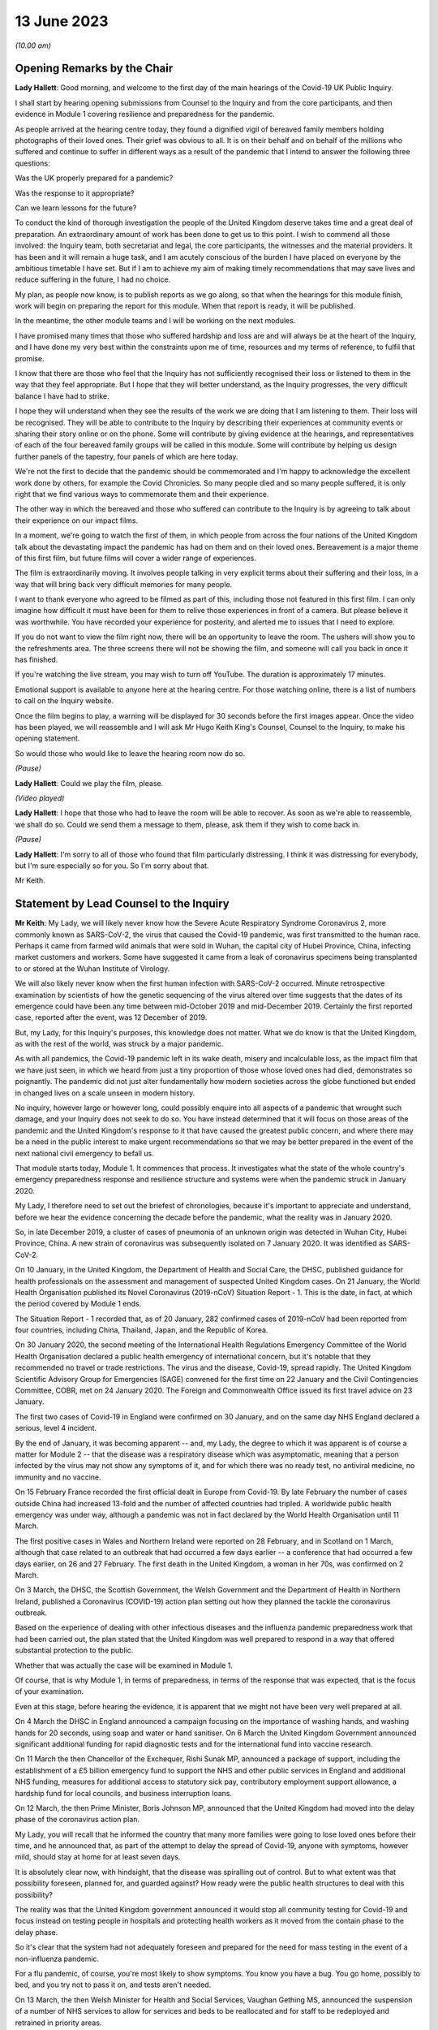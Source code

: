 13 June 2023
============

*(10.00 am)*

Opening Remarks by the Chair
----------------------------

**Lady Hallett**: Good morning, and welcome to the first day of the main hearings of the Covid-19 UK Public Inquiry.

I shall start by hearing opening submissions from Counsel to the Inquiry and from the core participants, and then evidence in Module 1 covering resilience and preparedness for the pandemic.

As people arrived at the hearing centre today, they found a dignified vigil of bereaved family members holding photographs of their loved ones. Their grief was obvious to all. It is on their behalf and on behalf of the millions who suffered and continue to suffer in different ways as a result of the pandemic that I intend to answer the following three questions:

Was the UK properly prepared for a pandemic?

Was the response to it appropriate?

Can we learn lessons for the future?

To conduct the kind of thorough investigation the people of the United Kingdom deserve takes time and a great deal of preparation. An extraordinary amount of work has been done to get us to this point. I wish to commend all those involved: the Inquiry team, both secretariat and legal, the core participants, the witnesses and the material providers. It has been and it will remain a huge task, and I am acutely conscious of the burden I have placed on everyone by the ambitious timetable I have set. But if I am to achieve my aim of making timely recommendations that may save lives and reduce suffering in the future, I had no choice.

My plan, as people now know, is to publish reports as we go along, so that when the hearings for this module finish, work will begin on preparing the report for this module. When that report is ready, it will be published.

In the meantime, the other module teams and I will be working on the next modules.

I have promised many times that those who suffered hardship and loss are and will always be at the heart of the Inquiry, and I have done my very best within the constraints upon me of time, resources and my terms of reference, to fulfil that promise.

I know that there are those who feel that the Inquiry has not sufficiently recognised their loss or listened to them in the way that they feel appropriate. But I hope that they will better understand, as the Inquiry progresses, the very difficult balance I have had to strike.

I hope they will understand when they see the results of the work we are doing that I am listening to them. Their loss will be recognised. They will be able to contribute to the Inquiry by describing their experiences at community events or sharing their story online or on the phone. Some will contribute by giving evidence at the hearings, and representatives of each of the four bereaved family groups will be called in this module. Some will contribute by helping us design further panels of the tapestry, four panels of which are here today.

We're not the first to decide that the pandemic should be commemorated and I'm happy to acknowledge the excellent work done by others, for example the Covid Chronicles. So many people died and so many people suffered, it is only right that we find various ways to commemorate them and their experience.

The other way in which the bereaved and those who suffered can contribute to the Inquiry is by agreeing to talk about their experience on our impact films.

In a moment, we're going to watch the first of them, in which people from across the four nations of the United Kingdom talk about the devastating impact the pandemic has had on them and on their loved ones. Bereavement is a major theme of this first film, but future films will cover a wider range of experiences.

The film is extraordinarily moving. It involves people talking in very explicit terms about their suffering and their loss, in a way that will bring back very difficult memories for many people.

I want to thank everyone who agreed to be filmed as part of this, including those not featured in this first film. I can only imagine how difficult it must have been for them to relive those experiences in front of a camera. But please believe it was worthwhile. You have recorded your experience for posterity, and alerted me to issues that I need to explore.

If you do not want to view the film right now, there will be an opportunity to leave the room. The ushers will show you to the refreshments area. The three screens there will not be showing the film, and someone will call you back in once it has finished.

If you're watching the live stream, you may wish to turn off YouTube. The duration is approximately 17 minutes.

Emotional support is available to anyone here at the hearing centre. For those watching online, there is a list of numbers to call on the Inquiry website.

Once the film begins to play, a warning will be displayed for 30 seconds before the first images appear. Once the video has been played, we will reassemble and I will ask Mr Hugo Keith King's Counsel, Counsel to the Inquiry, to make his opening statement.

So would those who would like to leave the hearing room now do so.

*(Pause)*

**Lady Hallett**: Could we play the film, please.

*(Video played)*

**Lady Hallett**: I hope that those who had to leave the room will be able to recover. As soon as we're able to reassemble, we shall do so. Could we send them a message to them, please, ask them if they wish to come back in.

*(Pause)*

**Lady Hallett**: I'm sorry to all of those who found that film particularly distressing. I think it was distressing for everybody, but I'm sure especially so for you. So I'm sorry about that.

Mr Keith.

Statement by Lead Counsel to the Inquiry
----------------------------------------

**Mr Keith**: My Lady, we will likely never know how the Severe Acute Respiratory Syndrome Coronavirus 2, more commonly known as SARS-CoV-2, the virus that caused the Covid-19 pandemic, was first transmitted to the human race. Perhaps it came from farmed wild animals that were sold in Wuhan, the capital city of Hubei Province, China, infecting market customers and workers. Some have suggested it came from a leak of coronavirus specimens being transplanted to or stored at the Wuhan Institute of Virology.

We will also likely never know when the first human infection with SARS-CoV-2 occurred. Minute retrospective examination by scientists of how the genetic sequencing of the virus altered over time suggests that the dates of its emergence could have been any time between mid-October 2019 and mid-December 2019. Certainly the first reported case, reported after the event, was 12 December of 2019.

But, my Lady, for this Inquiry's purposes, this knowledge does not matter. What we do know is that the United Kingdom, as with the rest of the world, was struck by a major pandemic.

As with all pandemics, the Covid-19 pandemic left in its wake death, misery and incalculable loss, as the impact film that we have just seen, in which we heard from just a tiny proportion of those whose loved ones had died, demonstrates so poignantly. The pandemic did not just alter fundamentally how modern societies across the globe functioned but ended in changed lives on a scale unseen in modern history.

No inquiry, however large or however long, could possibly enquire into all aspects of a pandemic that wrought such damage, and your Inquiry does not seek to do so. You have instead determined that it will focus on those areas of the pandemic and the United Kingdom's response to it that have caused the greatest public concern, and where there may be a need in the public interest to make urgent recommendations so that we may be better prepared in the event of the next national civil emergency to befall us.

That module starts today, Module 1. It commences that process. It investigates what the state of the whole country's emergency preparedness response and resilience structure and systems were when the pandemic struck in January 2020.

My Lady, I therefore need to set out the briefest of chronologies, because it's important to appreciate and understand, before we hear the evidence concerning the decade before the pandemic, what the reality was in January 2020.

So, in late December 2019, a cluster of cases of pneumonia of an unknown origin was detected in Wuhan City, Hubei Province, China. A new strain of coronavirus was subsequently isolated on 7 January 2020. It was identified as SARS-CoV-2.

On 10 January, in the United Kingdom, the Department of Health and Social Care, the DHSC, published guidance for health professionals on the assessment and management of suspected United Kingdom cases. On 21 January, the World Health Organisation published its Novel Coronavirus (2019-nCoV) Situation Report - 1. This is the date, in fact, at which the period covered by Module 1 ends.

The Situation Report - 1 recorded that, as of 20 January, 282 confirmed cases of 2019-nCoV had been reported from four countries, including China, Thailand, Japan, and the Republic of Korea.

On 30 January 2020, the second meeting of the International Health Regulations Emergency Committee of the World Health Organisation declared a public health emergency of international concern, but it's notable that they recommended no travel or trade restrictions. The virus and the disease, Covid-19, spread rapidly. The United Kingdom Scientific Advisory Group for Emergencies (SAGE) convened for the first time on 22 January and the Civil Contingencies Committee, COBR, met on 24 January 2020. The Foreign and Commonwealth Office issued its first travel advice on 23 January.

The first two cases of Covid-19 in England were confirmed on 30 January, and on the same day NHS England declared a serious, level 4 incident.

By the end of January, it was becoming apparent -- and, my Lady, the degree to which it was apparent is of course a matter for Module 2 -- that the disease was a respiratory disease which was asymptomatic, meaning that a person infected by the virus may not show any symptoms of it, and for which there was no ready test, no antiviral medicine, no immunity and no vaccine.

On 15 February France recorded the first official dealt in Europe from Covid-19. By late February the number of cases outside China had increased 13-fold and the number of affected countries had tripled. A worldwide public health emergency was under way, although a pandemic was not in fact declared by the World Health Organisation until 11 March.

The first positive cases in Wales and Northern Ireland were reported on 28 February, and in Scotland on 1 March, although that case related to an outbreak that had occurred a few days earlier -- a conference that had occurred a few days earlier, on 26 and 27 February. The first death in the United Kingdom, a woman in her 70s, was confirmed on 2 March.

On 3 March, the DHSC, the Scottish Government, the Welsh Government and the Department of Health in Northern Ireland, published a Coronavirus (COVID-19) action plan setting out how they planned the tackle the coronavirus outbreak.

Based on the experience of dealing with other infectious diseases and the influenza pandemic preparedness work that had been carried out, the plan stated that the United Kingdom was well prepared to respond in a way that offered substantial protection to the public.

Whether that was actually the case will be examined in Module 1.

Of course, that is why Module 1, in terms of preparedness, in terms of the response that was expected, that is the focus of your examination.

Even at this stage, before hearing the evidence, it is apparent that we might not have been very well prepared at all.

On 4 March the DHSC in England announced a campaign focusing on the importance of washing hands, and washing hands for 20 seconds, using soap and water or hand sanitiser. On 6 March the United Kingdom Government announced significant additional funding for rapid diagnostic tests and for the international fund into vaccine research.

On 11 March the then Chancellor of the Exchequer, Rishi Sunak MP, announced a package of support, including the establishment of a £5 billion emergency fund to support the NHS and other public services in England and additional NHS funding, measures for additional access to statutory sick pay, contributory employment support allowance, a hardship fund for local councils, and business interruption loans.

On 12 March, the then Prime Minister, Boris Johnson MP, announced that the United Kingdom had moved into the delay phase of the coronavirus action plan.

My Lady, you will recall that he informed the country that many more families were going to lose loved ones before their time, and he announced that, as part of the attempt to delay the spread of Covid-19, anyone with symptoms, however mild, should stay at home for at least seven days.

It is absolutely clear now, with hindsight, that the disease was spiralling out of control. But to what extent was that possibility foreseen, planned for, and guarded against? How ready were the public health structures to deal with this possibility?

The reality was that the United Kingdom government announced it would stop all community testing for Covid-19 and focus instead on testing people in hospitals and protecting health workers as it moved from the contain phase to the delay phase.

So it's clear that the system had not adequately foreseen and prepared for the need for mass testing in the event of a non-influenza pandemic.

For a flu pandemic, of course, you're most likely to show symptoms. You know you have a bug. You go home, possibly to bed, and you try not to pass it on, and tests aren't needed.

On 13 March, the then Welsh Minister for Health and Social Services, Vaughan Gething MS, announced the suspension of a number of NHS services to allow for services and beds to be reallocated and for staff to be redeployed and retrained in priority areas.

On 16 March the number of deaths in the United Kingdom rose to 55, with 1,543 confirmed cases. But the likely number of infected cases was probably over 10,000. There was no antiviral medicine and no national pandemic flu service to prescribe it, for the simple reason that Covid-19 was not an influenza virus.

The United Kingdom Government commenced daily press conferences. The Prime Minister announced anyone with a high temperature or a new and continuous cough should stay at home for 14 days, and not go out, even to buy food or essentials. The country was told to stop non-essential contact with others and to stop all unnecessary travel, to start working from home where they possibly could, and to avoid pubs, clubs, theatres, and other such social venues.

The same day, the Department for Business, Energy and Industrial Strategy issued a statement calling for businesses to support it by supplying ventilators and ventilator components across the United Kingdom.

My Lady, you have directed that we ask to what extent had the system envisaged and prepared for the need for mass provision of personal protective equipment.

On 17 March the Chancellor announced £330 billion' worth of government-backed loans and £20 billion in tax cuts and grants. The Foreign and Commonwealth Office advised against all non-essential international travel. France imposed a nationwide lockdown. The then First Minister of Scotland, Nicola Sturgeon MSP, made a statement to the Scottish Parliament setting out the stringent steps that required to be taken. The NHS England Chief Executive, then Sir Simon Stevens, and the NHS England Chief Operating Officer directed the NHS in England to take measures to redirect staff and resources to free up in-patient and critical care capacity. These included the postponement of all non-urgent elective operations, the urgent discharge of all hospital in-patients who were medically fit to leave, and the block buying of capacity in independent hospitals.

Was this need for surge capacity something that had been adequately prepared for?

On Wednesday, 18 March, the then Secretary of State for Education, Sir Gavin Williamson MP, announced the closure for the end of that week of schools other than for children of critical workers and vulnerable children. Exams and assessments were later cancelled.

The Scottish First Minister, the Welsh Minister for Education, Kirsty Williams MS, and the First and deputy First Ministers for Northern Ireland, Baroness Arlene Foster MLA and Michelle O'Neill MLA, made similar announcements.

But how developed were those plans for school closures?

On 19 March, the Department of Health and Social Care and the Ministry of Housing, Communities and Local Government provided further details of how a £5 billion support package would be given to local authorities. The Defence Secretary, Ben Wallace MP, announced that up to 20,000 MoD and service personnel would be placed on standby to support public services, including by way of driving oxygen tankers around the United Kingdom.

On Friday, 20 March, the Chancellor announced the Coronavirus Job Retention Scheme and payments of grants backdated to 1 March of up to 80% of furloughed workers' salaries.

My Lady, cafés, pubs and restaurants were requested to be closed from that night, and nightclubs, gyms, and leisure centres as soon as they reasonably could. In separate televised addresses the then First Minister of Scotland and the First Minister of Wales, Mark Drakeford MS, made similar appeals.

At 5 pm on that Sunday, Public Health England figures showed that there were 5,683 cases of Covid in the United Kingdom, and 281 deaths. At that time, the data referred only to deaths in hospitals, and didn't even include deaths in the community, in care homes or in hospices. There had been a rise of 48 deaths since the previous day: 37 in England, seven in Wales, three in Scotland and one in Northern Ireland.

The weekly provisional figures for deaths registered in England and Wales with Covid-19 as an underlying or contributory cause calculated by the Office for National Statistics was 103 for the week ending 20 March and 539 for the week ending 27 March.

On Monday, 23 March, we will recall that the Prime Minister announced severe restrictions on the entirety of the United Kingdom in what became known as the first national lockdown.

On 24 March, the Senedd, the Welsh Parliament, agreed to a legislative consent motion on the Coronavirus Bill.

On 25 March, the Coronavirus Act was passed by the United Kingdom Parliament and received royal assent. It had passed through all the stages in the House of Commons procedure in a single day.

Then on 26 March, the lockdown regulations were introduced. The Health Protection (Coronavirus, Restrictions) (England) Regulations were introduced by way of a statutory instrument made by the Secretary of State, Matt Hancock, Member of Parliament, using emergency powers available to him under the Public Health (Control of Disease) Act 1984, and the regulations came into effect the moment that they were made, at 1 pm on the same day.

Analogous coronavirus restrictions regulations were made in Scotland and Wales by the Scottish Ministers and the Welsh Ministers.

On 28 March Health Protection (Coronavirus, Restrictions) Regulations were also made by the Department of Health in Northern Ireland.

I mention, my Lady, the various regulatory structures because one of the workstreams that had been progressed in the years leading up to the pandemic was one of working on a pandemic Bill, a draft pandemic Bill, to cover for the eventuality of a pandemic striking the United Kingdom. But in reality, the lockdown regulations that were made in England were made under a 1984 Act, the Public Health (Control of Disease) Act, Scotland under the Coronavirus Act, and in Northern Ireland under a 1967 piece of legislation.

That day, 26 March, the daily death toll went up by 115. The pandemic had the country in its grip.

Almost every area of public life across all four nations, including education, work, travel, the majority of public services and family life were adversely affected. The hospitality, retail, travel and tourism, arts and culture and the sport and leisure sectors effectively ceased, even places of worship closed.

My Lady, as you know, for very many, what they had to deal with went far beyond the curtailment of their normal lives and involved bereavement, serious illness, deprivation, mental illness, exposure to violence at home, terrible financial loss, loneliness, and many other forms of suffering.

Health and social care workers, the police and the emergency services, transport workers, teachers, and other key workers continued, however, in their places of work and they put their own lives on the line in terms of their safety.

The months and years that followed, we all recall, saw death and illness on an unprecedented scale, but I don't need to set out, even in outline, the events that followed. The lifting of the first lockdown, the further lockdowns, the local restrictions, the gradual differences of approach between the United Kingdom and the devolved administrations, and finally the route out of the pandemic afforded by the gift of vaccines.

That is because, for the purposes of this module, the state of preparedness must be measured against the reality of when the pandemic first struck, January 2020.

It's my solemn duty to record that government figures state that up to 12 May 2023 in England there have been 192,231 deaths where Covid-19 was recorded on the death certificate. In Scotland, the figure is 17,603. In Wales, it is 11,848. And in Northern Ireland, 5,295, making a total across the United Kingdom of 226,977 lives.

My Lady, by the measure of excess deaths or excess mortality, that is to say the number of deaths from all causes over and above what would be expected under normal conditions, had the pandemic not occurred, so capturing not only confirmed deaths but also Covid-19 deaths that were not correctly diagnosed or reported, as well as other causes that are attributable to the pandemic, the figures are likely to be higher still.

Research reveals that mortality rates were significantly higher among people with pre-existing conditions such as dementia and Alzheimer's disease, heart disease, high blood pressure and diabetes.

Shockingly, mortality was 2.6 times higher in the most deprived than the least deprived tenth of areas. People from some ethnic minority groups had a significantly higher risk of being infected by Covid-19 and also of dying from it.

Covid-19 mortality during the pandemic was highest in people from the Bangladeshi, Pakistani and Black Caribbean communities, and mortality rates were higher among people with a self-reported disability or a learning disability.

So the big question for Module 1 is to what extent were those terrible outcomes either foreseen or capable of mitigation?

My Lady, the pandemic has had profound financial and economic consequences. It's put National Health systems under enormous and continuing pressure. The impact on the healthcare systems, its operations, its waiting lists and on elective care has been immense. Millions of patients have either not sought or received treatment and the backlog has now reached historic levels.

Jobs and businesses have been destroyed, and livelihoods were taken away. The pandemic disrupted the education of children and young people, put children at risk, and has left us with an enduring concern that the pandemic furthered disparities in attainment and development.

The pandemic impacted the most disadvantaged communities in society all the more, both in terms of the consequences of getting the virus and in terms of the steps taken to combat the virus. Societal damage in terms of the exacerbation of inequalities and the denial of access to opportunity has been widespread. Its impact will be felt for decades to come.

My Lady, the emergence of this natural disaster could not have been avoided. But the key issue is whether that impact that I have described was inevitable. Were those terrible consequences inexorable or were they avoidable or capable of mitigation?

The starting point for your Inquiry is that whilst we may not know the moment that this virus came into existence, or how exactly it made its way into the human race, we do know that the possibility of a pandemic had been foretold and thought about. Indeed, it had long been assessed by planners that there was a significant risk of a non-influenza pandemic and an even greater risk of a flu pandemic.

Such risks were assessed and thought about, and planned for, and prepared for, and written about by the departments, bodies, agencies, services, responders and personnel who make up the United Kingdom's emergency preparedness, resilience and response structures, the EPRR structure, the first major acronym to which it's my unhappy duty to refer in an area infested by acronyms.

But fundamentally, in relation to significant aspects of the Covid-19 pandemic, we were taken by surprise. Huge, urgent and complex policy decisions were required to be taken in relation to shielding, employment support, managing disruption to schools, borders, lockdowns, and non-pharmaceutical interventions, restrictions, social restrictions, and, equally importantly, the profoundly unequal impact of the pandemic on the vulnerable and the marginalised.

Few of those areas were anticipated, let alone considered in detail.

My Lady, no amount of foresight or planning can guarantee that a country will not make mistakes when a disease strikes, but that does not mean that we should not strive to be as ready as we sensibly can be. No country can be perfectly prepared, but it can certainly be underprepared, and so it is to the adequacy and sufficiency of those structures, the plans, the steps taken to prepare, and the degree to which the country was resilient, that is to say able to respond and bounce back, that this first phase of the Covid-19 Inquiry turns its attention.

Module 1 will ask: were the right EPRR structures in place, the right procedures, the right plans? Was the system of central devolved regional and local government response available and ready to go? Did civil contingency planners think carefully enough about the risks of a pandemic and how they could best prepare for the crises which might develop from those risks?

Module 1 will look at whether the EPRR system was effective and practical, that the bodies and structures that populate it were fit for purpose and not duplicative or obsolete.

We will ask whether the system was designed to work well under pressure, whether it gave responders, nationally and locally, the proper tools to respond with. We want to know whether the policy documents and planning guidance were useful, and not tarnished with bureaucracy or prescriptive overmanagement or jargon.

Most of the evidence over the next six weeks will be concerned with those issues.

My Lady, standing back, there can, however, be no proper scrutiny of the pandemic planning -- with which of course you are primarily concerned -- without a simultaneous detailed examination of the actual civil emergency structures upon which pandemic planning rests, because pandemic planning is, of course, just a feature of the wider civil emergency structure.

So, my Lady, the Inquiry will be looking at whether, as a nation, we were sufficiently resilient. Resilience is related to capacity and concerns the ability of a country to resist, absorb and recover from shock.

The ability to recover is closely connected to the general health and wealth of the country as a whole. It is for this reason that part of the module, as well as later modules in your Inquiry which will focus specifically on inequalities, will explore what state the nation was in as we entered the pandemic. Did the high levels of heart disease, diabetes, respiratory illness and obesity renders us more vulnerable? Had there been a slowdown in health improvement in the decade before? Had health inequalities widened? Did emergency planning sufficiently account for pre-existing health and societal inequalities, deprivation, structural racism, and other forms of discrimination which undoubtedly exist in society?

As for wealth, it is self-evident that the capacity of any country's public health care and social care systems to be able to cope with a pandemic is constrained by funding, and therefore you need to enquire how well funded were the United Kingdom's health structures. To what degree have our public services, especially those of health and social care, suffered from underinvestment? How well resourced were the United Kingdom's public health structures?

My Lady, these questions must be asked. This is not because it lies in the power of your Inquiry to resolve them. The Inquiry plainly cannot of itself bring about general improvements in health, social care or public services, let alone direct that they be made.

The questions must be asked because I have no doubt that if you conclude that, as a country, we were insufficiently resilient and that, in future, different political and financial choices may have to be made in order to render us better able to withstand a system shock, you will want to say so.

But the need for all these questions is obvious. First, the bereaved and those who otherwise suffered, of whom there are very many in number, are entitled to know if anything could have been done to prevent their loss or reduce their suffering.

Second, if we were shocked by the outbreak of Covid-19, history suggests we should not have been. Epidemics, that is to say the occurrence of a disease in a population at a level that is significantly above the baseline level, occur frequently. They can come on extraordinarily rapidly and spread very quickly. They kill large numbers of people.

Pandemics, whilst rarer, are not new. Ever since humans have walked on this earth, pandemic disease -- the Black Death, plague, cholera, typhoid, yellow fever, influenza and Ebola -- has walked with us, and scientists are clear that there is an ever-increasing risk of pandemics in the future.

Diseases from animals, zoonotic diseases, pose a perpetual threat. A large proportion of those viruses which infect mammals are capable of infecting humans, and many of them have been associated with human deaths. At the same time, diseases are becoming more prevalent and are being spread wider and faster on account of globalisation and urbanisation.

So it's vital that international surveillance and alert systems work effectively.

Furthermore, terrible though it is to acknowledge, the rate in the United Kingdom at which Covid-19 generally killed those persons who were confirmed to have been infected with it, the case fatality rate, was relatively low, around 1%. The 1918 H1N1 flu pandemic was worse. Its case fatality rate was around 2.5% to 6% and it caused a massive number of deaths worldwide. The estimates of death ranged in that pandemic from 17.5 million to 100 million.

The case fatality rates of other diseases, such as variant Creutzfeldt-Jakob disease, Ebola and smallpox were also much higher than SARS-CoV-2. Significantly, the case fatality rate of MERS, the Middle East Respiratory Syndrome coronavirus, the disease from camels that erupted in 2012 in the Kingdom of Saudi Arabia, was about 34.3%. SARS -- severe acute respiratory syndrome -- CoV-1, the earlier coronavirus pandemic in 2002, was around 9.6%.

The relatively mild swine flu in 2009-10, about which we'll hear a considerable amount of evidence in due course, was less than 0.01%.

What is critical, therefore, is transmissibility. The more infectious the disease, the more people are infected and the greater number of people that will die. So the disease which poses the greatest risk to human life is the one that is both highly infectious or transmissible and, once transmitted, severe or deadly.

At the moment there are two notable subtypes of avian influenza or bird flu that are prevalent. Both have extremely high case fatality rates. Fortuitously they haven't yet sustained human to human transmission. Let us hope they never do. But the possibility cannot be ruled out, which of course adds an even greater impetus for the need to ensure that our systems of preparedness are ready.

My Lady, the module is ambitious in terms of its scope. The documentary material which it encompasses is vast. But there is a limit, and I need to make plain what those limits are.

First, Module 1 is not an inquiry into all aspects of the United Kingdom's emergency planning systems. It's only an inquiry into those parts of the general structures as is necessary to enable you to answer the questions: were the structures and systems ready for the pandemic that struck and how can we make them better ready for next time?

Secondly, Module 1 has a timeframe, and I've already referred to the second date, the end date, 21 January 2020, when the Situation Report - 1 was issued by the World Health Organisation. It is beyond the ability of your Inquiry to go back before June 2009, which was when the World Health Organisation announced that scientific criteria for an influenza pandemic had been met for what became known as the 2009 swine flu pandemic.

A third important point is that the Inquiry needs to be aware of the difference between structure, central government departments, regional government, devolved administrations and the like; policy, which is government departments and bodies setting out rules as to how they'll go about deciding what to do; the planning, what is everyone meant to do; and finally, operational response, how services and help are actually provided.

They are all important, but operational response is not a matter for Module 1. Equally, issues such as the core political and administrative decision-making, the merits and the timings of national lockdowns, vaccines, the specifics of healthcare, the response of the care sector, the detail of Test and Trace, PPE procurement, financial assistance, the government's response, and the impact of the pandemic on various sectors of the country, particularly including the vulnerable, are for later modules. The more detailed explanation of the way in which the country responded has to await those later modules.

May I now then turn to the system for preparedness.

It is obvious, my Lady, that the degree to which Covid-19 could be prevented from laying waste to society was a matter within the control of government and the systems for EPRR which existed. Those systems may not be able to stop a pandemic in its tracks, but they ought to be able to put in place measures of understanding a virus, understanding and forecasting how it might develop, tracking it, limiting transmission and coping with the consequences of large scale transmission.

In order to see what worked well and what faltered or failed, I'm afraid it's necessary to have a basic level of understanding of how the systems were set up. Many following this opening statement may have some appreciation of the terms and of the bodies of the structures, but for those who do not, it's necessary to set out some short definitions and explanations which will assist in their understanding of the evidence which you will shortly hear.

My Lady, it is a particularly complicated system. To help us guide listeners through it, could we have, please, on the screen, a document prepared by the Inquiry, INQ000204014.

My Lady, this is a document which the Inquiry team have prepared which sets out the basic structures concerning EPRR for the United Kingdom and England and also for Scotland, Wales and Northern Ireland. The INQ number is just a reference to the Inquiry's electronic document system. I should say that this is a document which is evolving. We will improve it as we go along in light of helpful comments from the core participants and the various government and devolved administrations of the United Kingdom.

Could we go forward, please, to page 4. That, my Lady, is a schematic representation of the United Kingdom and England's emergency preparedness, resilience and response system.

Starting from the top, the Cabinet Office, of whom of course we've heard much in recent days, is the government department in the United Kingdom responsible for supporting the Prime Minister and the Cabinet. It is composed of various units that support Cabinet Committees and which co-ordinate the delivery of government objectives, but primarily working with other government departments.

One of its most important functions is national security and the co-ordination of the United Kingdom Government's response to crises.

My Lady, it's obvious that in an emergency the Cabinet Office needs to draw on the expertise of other government departments in its emergency planning, and so there is something called the lead government department.

In relation to a pandemic, it's obvious that the lead government department would be the Department of Health and Social Security, and we can see in the middle of the screen -- and I emphasise just for convenience sake we are focusing on the United Kingdom and England in this schematic design rather than looking at Scotland, Wales and Northern Ireland, for which there are, equally, schematic designs of no less importance.

So the blue part in the middle of the picture represents the Department for Health and Social Care. Lead government departments are the government departments which are appointed to deal and lead on issues which affect them most.

So, my Lady, one of the questions which you will be addressing is whether or not this lead government department model is the correct one for a whole system civil emergency or do the requirements of this acute type of crisis require a different approach? If so, what approach should that be?

It is self-evident that in a crisis of the magnitude of the Covid-19 pandemic, the burden could not solely be carried by the lead government department, because of course the pandemic affected every part of the government and of British public life, from education to the care sector, of course, to the Treasury, to our finances, our jobs and livelihoods.

The Department for Health and Social Care oversees the National Health Service in England. It oversees the United Kingdom's arm's length bodies, such as the United Kingdom Health Security Agency. So a primary question going into the pandemic was: was the Department of Health and Social Care adequately prepared? Did it identify with sufficient adequacy the surge capacity in terms of hospital infrastructure, clinicians and support workers that would be required?

During the Module 1 timeframe, the Civil Contingencies Secretariat was the Cabinet Office unit that managed both the United Kingdom Government's preparedness for and its response to major nationwide emergencies. My Lady, it was established in 2001, and in July 2022, after the pandemic, was split into two separate functions, focusing on its emergency response functions, the COBR unit, about which we'll hear a great deal more, and resilience frameworks called the Resilience Directorate, and -- thank you very much -- the Civil Contingencies Secretariat has been highlighted at the top of the screen.

Towards the top right of the screen, you will see a reference to the National Security Risk Assessment.

The National Security Risk Assessment is the United Kingdom Government's classified assessment of the top national level risks facing the United Kingdom. The assessment focuses on both the likelihood of the risk occurring and the impact it would have were it to happen. And it has a public-facing document, the National Risk Register, which provides information for those who have contingency planning responsibilities at a national, regional and local level.

My Lady, we know, of course, what the broad nature of future emergencies might be. Natural hazards include global health challenges, animal and plant diseases, growing antimicrobial resistance, space weather events, extreme weather, climate change, infrastructure collapse, or perhaps the unintended consequence of human endeavour in artificial intelligence. The world is an uncertain place and risks seem set only to grow.

Though the exact nature of those major risks cannot, of course, be identified in advance, and because it's not possible to know in advance with certainty which risks will crystallise, and how, and because it's not practical to plan for every major risk, there will always be uncertainty.

So the government draws up policies, and those policies are, by their nature, of more general application. But both the policies and the planned operational responses must build in the ability to respond to the unknown and provide for contingencies. Government planning must be flexible.

Were the governments of the four countries flexible enough with their policy making? Was the consideration of what those risks might be and how they could be prepared for sufficiently imaginative?

My Lady, you will hear evidence that for many years an influenza pandemic was assessed as being one of the most likely risks to the United Kingdom. But what about other risks that, whilst they might be less likely, could be just as, if not more, deadly? Did planning sufficiently address the risk not only of the known but the unknown, a new pathogen, a new disease, a disease X, as it's known, with pandemic potential?

Did planners pay sufficient focus on potential impact as opposed to likelihood?

With Covid, the evidence will demonstrate that the government thought that the greater risk was an influenza pandemic and, therefore, devoted more time and resources to that possibility. In the event, we were hit, of course, by a coronavirus. That might suggest a lack of flexibility or proper foresight. Or perhaps the policies, plans and structures were so flexible and broad, so as to a cover any reasonable possibility, that this prevented us from focusing enough on those particular risks which, as I say, whilst being perhaps less likely, could cause us more harm.

So a core question in Module 1 will be: to what extent was thought given to and planning devoted to the risk of a new emerging infectious disease that was not influenza? Did the system of planning become self-validating or complacent so that that question was not asked, or if it was asked by individuals was not listened to?

To what extent were the likely consequences of either influenza or a new and emerging infectious disease reassessed?

My Lady, the evidence may show that there was a degree of assumption in the process, that if there was to be an influenza pandemic, it would be bound to lead to hundreds of thousands of deaths. This was because planners positively planned on what was known as the reasonable worst case scenario, the RWCS, planning for the worst case that could realistically happen.

The good sense of planning for the worst case that could realistically happen is obvious: you need to prepare everyone to respond to that possibility, to have enough resources, enough surge capacity, enough room for manoeuvre in the healthcare and social care systems, enough PPE and so on. But not at the expense of pausing and asking: what more can we do to ensure we don't get to that stage at all?

The evidence may show, simply and terribly, that not enough people thought to ask, because everybody started to assume it would be flu. And if it was flu, diagnostic testing, case detection and isolation are less effective on account of the shorter incubation period, and, as I've said, there would always be antiviral medicine and vaccines and a national pandemic flu service.

So, my Lady, to what extent did the UK Government and the devolved administrations have a strategy for preventing a pandemic from having disastrous effects, as opposed to dealing with the disastrous effects of the pandemic and the reasonable worst case scenario which was assumed to follow?

**Lady Hallett**: Mr Keith, I have been encouraged to take regular breaks, as you know, for the purposes of the stenographer and others. Would that be a convenient moment? I apologise for interrupting.

**Mr Keith**: It's a very convenient moment.

**Lady Hallett**: Thank you. I shall be back at 11.30.

*(11.15 am)*

*(A short break)*

*(11.32 am)*

**Lady Hallett**: Yes, Mr Keith.

**Mr Keith**: My Lady, I was addressing you in relation to whether or not the United Kingdom Government and the devolved administrations had a strategy at all for preventing a pandemic from having disastrous effects, as opposed to dealing with the disastrous effects of the pandemic.

Part of the answer may lie in the doctrinal thinking that underpins the emergency preparedness, resilience and response system. So the United Kingdom Government and the devolved administrations adopted what is known as the integrated emergency management structure, and it had six phases: anticipate, assess, prevent, prepare, respond and recover. And this concept underpinned both the approach to emergency preparedness, resilience and response and the revised law and legal arrangements which were introduced into this area in the early 2000s.

So one of the issues for you in this module will be whether or not this was the right approach for the United Kingdom and the devolved administrations. Did this approach, under the integrated emergency management structure, have the right emphasis? Were these stages the right ones? So, for example, although I've made a reference to prevent and prepare, did this doctrinal approach sufficiently ensure that the government thought about how to stop the terrible consequences that it was planning for appearing in the first place?

Furthermore, doctrinally, was there sufficient independent and rigorous expert advice? Was that expert advice in the government system sufficient in its range and diversity? Did the government learn sufficiently from the experiences of other countries, especially those such as Taiwan, South Korea and Singapore, who had learned from the SARS-1 and the MERS epidemics, to which I made reference earlier, and whose preparations were in fact more advanced in some ways than our own?

Extraordinary though it may seem, given that it's a word that will be forever seared into the national consciousness, there was very little debate pre-pandemic of whether a lockdown might prove to be necessary in the event of a runaway virus, let alone how a lockdown could be avoided.

Very little thought was given to how, if it proved to be necessary, something as complex and difficult and damaging as a national lockdown could be put in place at all. Equally, there appears to have been a failure to think through the potentially massive impact on education and the economy of trying to control a runaway virus in this way.

Was there an element of complacency based on our recent experiences, including the ranking in the Global Health Security Index, our response to swine flu in 2009 and the United Kingdom's undoubted successes in ensuring that SARS and MERS did not spread? Did our experience of the 2009 swine flu lead to concerns about overreacting?

My Lady, there had been numerous exercises, but to what extent were those exercises adequate in terms of scope and frequency, and the persons who were invited to participate in them? What was learnt from those exercises? What lessons were taken away from them in relation to future risks and future preparedness?

At a more fundamental level, therefore, should there be an EPRR agency, an independent agency, to take complete control of national planning, preparedness and resilience? Such an agency might be responsible for managing the structure, with the assistance of the rest of government, checking it and testing it. It could provide advice to the government and the devolved administrations on long-term strategy. It could commission external expertise from the fields of technology, health, economics and the military. Perhaps there should be a central leadership position accountable to Parliament with responsibility for whole system preparedness, resilience and response.

My Lady, I mentioned a few moments ago the legal structures which were introduced in the 2000s. One of the most important legal reforms based around this doctrinal approach to which I've made reference was the introduction of the Civil Contingencies Act in 2004.

It provided the framework for civil protection in the United Kingdom and it identifies and establishes a set of roles and responsibilities for those involved in EPRR at a local level and allows for the making of emergency regulations to help deal with the most serious of emergencies.

If we could have, please, the document, the chart up, INQ000204104-0004, please, at page 4.

Thank you.

You will see in the bottom left-hand corner of this chart, which is again the United Kingdom and England one, around about August 2019, a reference in the very bottom left-hand corner to local category 1 responders and local category 2 responders.

So part 1 of the Civil Contingencies Act 2004 provided for two groups of responders to an emergency: category 1 responders, namely the police and the emergency services, local authorities and the healthcare system, the NHS; and category 2 responders, utility and transport providers, water companies, Health and Safety Executive and communication providers.

Now, those category 1 responders are subject to the full set of civil protection duties. They're required to assess the risk of emergencies occurring and use this to inform contingency planning locally. They put in place the actual emergency plans upon which reliance is based in the event of a crisis. They put in place business continuity management arrangements. They make information available to the public, and they share information with other local responders to enhance co-ordination.

The category 2 organisations, by contrast, the co-operating bodies, are less likely to be involved in planning work, but they will be heavily involved in incidents that involve their own sector. They have a lesser set of duties, they're obliged to co-operate and share information, but they don't and they are not obliged to react in the same ways as the category 1 organisations.

But there are no comparable duties on central government. The only legal duties are on those category 1 and category 2 responders.

So in the event of a national crisis which engages the whole of government, is there a case for the imposition of legal duties on central government as well?

Across England, local resilience forums support the planning between all those various bodies. They consist of the category 1 and category 2 responders and they are the bodies which plan, which prepare for the crises or emergencies which might befall the locality.

If we look again at the bottom of the page, in the bottom left-hand corner, we can see local resilience forums, the bodies into which the local category 1 responders and category 2 responders report. My Lady, there may be some degree of surprise that in this important system of emergency response and preparation the bodies who are primarily concerned with planning for emergencies, and indeed responding to emergencies, appear to be right down at the bottom left-hand side of the page, and to be local. And the reason for that is that the United Kingdom system works on the basis of subsidiarity. That principle is designed to ensure that those with local knowledge make the decisions on the ground. They are the people who will know the area well and therefore can best respond to flooding or some crisis or emergency which envelops a town or a part of a town or part of the countryside, or the region.

But those local resilience forums are, if you like, at one end, therefore, of these lines of communication. Is that the best model? Are local resilience forums and their devolved equivalents adequately resourced, accountable and led? To what extent did the central government, when we were hit by the pandemic, deal with the local resilience forums, ensure that they had what they needed to be able to respond?

In this system, there is a further conundrum, which is that local resilience forums deal with planning, but response, when an emergency strikes, is actually in the hands of a different group, called the strategic co-ordination groups. I think we should have that in yellow just above "Local Resilience Forums", if that could be highlighted, we can see "Strategic co-ordination groups".

These are different bodies, but largely composed of the same bodies that make up the LRF, the local resilience forum, and they focus on the actual response to an emergency. Is there an unnecessary degree of duplication here?

Another important area concerns the Resilience Emergencies Division, halfway up the page on the left. That is the division which rests within the Ministry of Housing, Communities and Local Government, now in fact the Department for Levelling Up, Housing and Communities, and it provides advice to the local resilience forums through its resilience advisers, which we can see a little bit further down the left-hand side of the page.

So, in essence, the Resilience and Emergencies Division is the liaison with the national and local tiers of response.

So we have already, therefore, an understanding that in this system you have the Cabinet Office, you have the lead government department, you have other government departments, and you have the Resilience and Emergency Division of the Department for Levelling Up, Housing and Communities, all concerned with ensuring that the system works.

Is that really the best way of doing it?

No less important, as I've earlier said, are the devolved administrations. Preparedness and resilience are devolved matters, meaning that they are the responsibility of each devolved administration and not of Westminster, and this Inquiry is looking, of course, at the states of preparedness and resilience in all the countries.

But on the subject of devolution, an important issue therefore immediately arises: has the devolution settlement which has made preparedness and resilience a devolved matter struck the correct balance between the leadership, which is obviously necessary in any whole country civil emergency, whole nation, whole United Kingdom emergency, and the benefits of a tailored, localised response?

So if we could, please, then look briefly at page 6 in this INQ document, and then go forward -- yes, thank you -- we will see at the top of the page, "Pandemic preparedness and response structures Scotland ... 2019", and because, as I've said, resilience and preparedness are devolved issues, if we could please zoom back out -- thank you -- and see the whole page, you will see, of course, that the vast majority of the bodies in Scotland dealing with preparedness and resilience are Scottish bodies.

But the link to the United Kingdom comes from the Cabinet Office, which sits on top of the whole structure, which is why the Cabinet Office is at the top of the chart, and linked through COBR, the Civil Contingencies Secretariat to which I've made reference, the Scientific Advisory Group for Emergencies, down to the devolved administration level.

Page 10, please. The analogous scheme for Wales, broadly speaking, in 2019. Again, you can see that all the bodies in the bottom two-thirds of the page are devolved bodies, and again the link to the United Kingdom comes through the Cabinet Office at the top.

Page 14, similarly in relation to Northern Ireland.

So, my Lady, you will see from those pages and those schemes that there are a number of important bodies in Scotland, Wales and Northern Ireland which carry out analogous functions to those in Westminster and England.

In Scotland -- I won't take you to them -- the Scottish Resilience Partnership. There are regional resilience partnerships. In Scotland, each regional resilience partnership has its own local resilience partnership. There are then a number of ministerial bodies for government resilience. There are government resilience officials, and emergency arrangements were arranged through the Scottish Government resilience room.

In Wales we have the Wales Resilience Forum, the Joint Emergency Services Group, local resilience forums.

In Northern Ireland, the Civil Contingencies Group, emergency response groups and strategic co-ordination groups.

My Lady, there are a profusion of bodies.

In relation to Northern Ireland, a vital issue is the impact in January -- or what was the impact in January 2020 on preparedness, response and resilience arrangements of the prior collapse in power sharing.

My Lady, as is well known, the Good Friday Agreement, or Belfast Agreement, which was signed in April 1998, provided for a new devolved system of government with an Assembly and Executive at Stormont. However, thereafter power sharing, as you know, was suspended a number of times. Most relevantly it was suspended between January 2017, when the then Sinn Féin deputy First Minister, the late Martin McGuinness, resigned, and remained suspended until Saturday, 11 January 2020, just as the pandemic was starting to spread to the province.

During that time Northern Ireland was managed by civil servants without ministerial oversight. We will therefore be exploring to what extent that lack of ministerial input affected the civil emergency arrangements and, in particular, the inability, because of the collapse of the power sharing agreement, to make any significant improvements to this structure during that interregnum.

Those with sharp eyes will see that each of the four nations has its own public health body: Public Health Wales, there is a Public Health Agency in Northern Ireland, and Public Health Scotland; in England, the Health Protection Agency was established in 2003. In April 2013, Public Health England was established incorporating the Health Protection Agency alongside public health functions previously carried out by the Department of Health and regional health authorities.

Thereafter, and it's not on the scheme because the scheme represents the position in 2020 -- or 2019, rather. In April 2021 the UK Health Security authority was established, which took on parts of Public Health England, focusing on health protection, alongside the functions of NHS Test and Trace and the Joint Biosecurity Centre. But the Public Health England's health improvement functions were transferred to the Department of Health and Social Care.

My Lady, another issue, therefore, for Module 1: why did those structural changes occur? Why did they occur when they did? Were they an improvement, particularly the abolition of Public Health England and the bifurcation of public health protection from public health improvement?

What was the state of pandemic readiness and preparedness for each of those bodies?

There had also been significant reforms to the national and local systems for public health. The Health and Social Care Act 2012 transferred most public health functions from NHS bodies in England and Wales to local authorities. At the same time, local authorities with public health responsibilities were required to employ a specialist director of public health. Were directors of public health utilised effectively within their local authorities? Did those public health reforms make our public health structures more or less resilient and able to respond to a pandemic?

My Lady, all these bodies and entities have to be run, managed and paid for. They have to be supervised and told what to do. Drafting has to be done of a myriad number of policy documents and guidance. They have to be assured, which is just another word for being tested or checked. Who provided oversight as to that state of preparedness of local responders, arm's length bodies, lead government departments, other government departments? And all those processes had to be provided for, discussed, agreed, and put into place.

We've seen, my Lady, in the written evidence that relevant bodies, committees and subcommittees within government were renamed or sometimes disbanded altogether only for other strikingly similar ones to be set up in the immediate aftermath.

One might conclude, looking at the schematic schedules, that there was a labyrinthine and confusing picture. Was it really necessary?

Were there proper links between central government and local authority, not just tick box consultation? Were there proper communications between central government and the devolved administrations that were not just dependent on the political will of ministers?

So, my Lady, standing back, was this civil emergencies system as good as it could be? Were these structures adequate or was their proliferation a hindrance to the United Kingdom's response? What can you do to make this better?

Turning, finally, to the end product of all this, how to put actual plans in place so that everybody knows actually what to do in the event of an emergency, how were those plans drawn up, checked and compared? Was there adequate testing of plans for an actual pandemic? Were the structures in place for ensuring that plans for the necessary surge in healthcare and social care provision were there, for stockpiling and distribution of PPE and mass diagnostic testing?

Of course those areas are only concerned with the health consequences of a pandemic, but a pandemic is prone to affect, as I've said, every area of public life. So where were the plans and how adequate were they for the shielding, employment support, disruption to schools, border policy, lockdowns and, as I've said, the profoundly unequal impact of a pandemic on the vulnerable and marginalised?

Lastly, the pandemic struck the United Kingdom just as it was leaving the European Union. That departure required an enormous amount of planning and preparation, particularly to address what were likely to be the severe consequences of a no-deal exit on food and medicine supplies, travel and transport, business, borders and so on. It is clear that such planning, from 2018 onwards, crowded out and prevented some or perhaps a majority of the improvements that central government itself understood were required to be made to resilience planning and preparedness.

Did the attention therefore paid to the risks of a no-deal exit, Operation Yellowhammer as it was known, drain the resources and capacity that should have been continuing the fight against the next pandemic, that should have been utilised in preparing the United Kingdom for civil emergency?

Or did all that generic and operational planning in fact lead to people being better trained and well marshalled and, in fact, better prepared to deal with Covid, and also to the existence of improved trade medicine and supply links?

My Lady, on the evidence so far, but it will be a matter for you, we very much fear that it was the former.

One of the most important features of Module 1 will be to consider whether health inequalities were appropriately considered in the planning for a pandemic, and I leave this issue to last in reflection of the fact that it is an issue which will find its reflection through the entirety of the evidence which you have directed be called in Module 1.

The Inquiry will look at how the lives of different types of people with different experiences were regarded by those with a duty of protecting them. For each of the decision-makers, the civil servants and those tasked with the responsibility of preparing our systems, were social and clinical vulnerabilities considered by them at all? When the emergency plans were drawn up, did they have regard to the social inequalities and health inequalities which would undoubtedly be exacerbated by the outcome of that planning? The evidence will reveal the reality to that question.

So, my Lady, there is a great deal to cover. I think I have said quite enough. You will hear now opening statements from counsel representing the Module 1 core participants, and then we will turn to the evidence of the witnesses whom Kate Blackwell King's Counsel and I will then examine.

**Lady Hallett**: Thank you very much indeed, Mr Keith.

Mr Weatherby.

Submissions on Behalf of Covid-19 Bereaved Families for Justice by Mr Weatherby KC
----------------------------------------------------------------------------------

**Mr Weatherby**: Good morning, my Lady -- just. I will be about 30 minutes, I hope no more.

On 8 June 2015, then Prime Minister David Cameron gave a speech to the G7 in Bavaria. A United Kingdom government press release ahead of the speech said this, and I quote:

"In a stark warning to other G7 leaders the PM will say that the world must be far better prepared for future health pandemics that could be more aggressive and harder to contain than the recent Ebola outbreak ... experts have warned that lessons must be learnt from what happened. A more virulent disease in future -- transmitted by coughing, like flu or measles for example -- would have a much more devastating impact if a better approach is not put in place."

That was 2015. The WHO indicate that globally there have been almost 7 million verifiable deaths from Covid. In a recent article in The Economist, Dr Tedros Adhanom Ghebreyesus, Director General of the WHO, said the real number is likely to be around 20 million. Less than five years after Mr Cameron's speech, a virulent disease transmitted by respiratory means had arrived and caused devastation around the world.

The bereaved families would like to know, had the better approach that Mr Cameron spoke about been put into place in the United Kingdom, what did his government or those after him do about the threat he had so powerfully raised with world leaders.

Whatever the answer to that question, for well over a decade prior to the arrival of Covid, the United Kingdom national risk assessments, as we have just heard, recognised that the threat of a pandemic was high and that the threat was not only flu but also a quite separate type of new and emerging disease unknown. It cannot be said therefore that this terrible disease, this pandemic, was a black swan event, an event so unlikely that it was practically unforeseeable, and nor did its emergence rely upon the coming together on a number of unlikely phenomena in a so-called perfect storm.

The Inquiry experts, Bruce Mann and Professor Alexander, later this week, we anticipate from their report, will conclude that whole system preparedness for a novel disease pandemic in the UK was "wholly inadequate" as at January 2020. How was that allowed to happen? How did that come to pass?

What we anticipate will be said was that those same national risk assessments recognised that the impact of flu was assessed as high, with what is termed as the "reasonable worst case scenario" of up to 750,000 deaths. But the reasonable worst case scenario for the unknown new disease was put at a far lower figure, between 100 and perhaps 2,000 deaths. No doubt justifications will be given.

However, taking Mr Cameron's warning that the next emerging disease might have the characteristics of Ebola, 70% fatality, and the transmissibility of measles, 90% of those without immunity, it's hard to fathom why the UK Government's national risk assessment took such a complacent view of its likely impact and did so repeatedly.

For the families, therefore, Module 1 should address the key question of whether the United Kingdom did everything reasonably practicable to prevent a foreseeable pandemic of this type or mitigate its impact if it arrived. Why was there apparently no overall plan, no whole system plan? Was there a minister with overall responsibility, a clear and effective framework to ensure everyone worked together, ensure everyone was properly resourced and trained and had the right equipment, ensured the planners had the right scientific and expert advice, and formulated appropriate contingency plans? Were there proper and sufficient auditing and assurance mechanisms in place to ensure the highest quality preparedness possible? It appears none of this. Mr Keith's very helpful document put up on screen might of itself answer whether there was a clear and effective framework.

As we understand the evidence, it appears that the closest to an overall plan was the Department of Health 2011 pandemic flu preparedness plan. Was that fit for purpose for a non-flu pandemic in 2020? Why wasn't there this whole system plan?

Many civil emergencies are local, as Mr Keith touched on, and require a local response backed up by central government's support only where necessary: the Manchester Arena bombing outrage, or flooding perhaps. But wasn't it obvious that other civil emergencies, including pandemics, are, by their very nature, national whole system emergencies and require national whole system planning as a result?

Why was there apparently such reliance on 2011 Department of Health planning? Wasn't it obvious that pandemic planning had to go far beyond public health and healthcare? Options for border controls and screening, travel restrictions and quarantine, maintaining food supplies and public security, enforcing emergency restrictions on movement and assembly, maintaining education and social service systems and protecting the economic wellbeing of the country and jobs, are all matters way beyond the remit of the Department of Health and Social Care.

The 2021 National Audit Office report on preparedness for Covid noted that the Cabinet Office, through its Civil Contingencies Secretariat, co-ordinated government planning and response. It found no evidence that there was a consensus on the so-called risk appetite of the government across departments, which means the level of impact the government would deem an acceptable outcome from the particular risk.

Indeed, the same report notes that the Cabinet Office told the National Audit Office that the government's risk appetite had changed as the pandemic arrived on our shores, meaning that it lowered the threshold for the health and societal impact of the pandemic that it deemed acceptable.

How, the families ask, was there co-ordination of relevant government departments if they were working to different agendas? Why, the families ask, would planning be done on one basis and then response on another? In fact, the same report indicated that a cross-government working group review in February and March 2020 rated more than 80% of the plans as being unable to meet the demands of any actual incident, and it also noted that the Cabinet Office did not have the remit to carry out oversight or assurance over lead or other government departments.

So no central government responsibilities, a co-ordinating secretariat within the Cabinet Office which actually had no oversight or assurance remit or powers, and different government departments working to different agendas and acceptable outcomes. The Inquiry will have to determine whether that was a sensible approach to planning and preparedness for a national emergency or a recipe for chaos and failure.

Did planning sufficiently concentrate on the human impact and not process, and did it fatalistically concentrate on dealing with the aftermath of the so-called reasonable worst case scenarios rather than prevention and mitigation?

First and foremost, planning should concentrate on prevention and mitigation, not how to deal with the number of bodies. It is important that no one forgets, amongst all the figures and statistics and percentages, that the true cost of the pandemic should be measured in the lost years, love, happiness, potential and missed milestones of every person who did not survive to see the world return to some version of normal.

It's measured in the enduring grief of those we represent for whom the world will never return to normal, because they lost a crucial part of that world, and it will be measured for years to come by those still suffering the effects of long Covid.

The Covid-19 Bereaved Families for Justice represents a large and diverse group of bereaved individuals from across the United Kingdom. They come from all walks of life. Many, by dint of their occupations as well as personal circumstances, saw and felt this pandemic on many levels. Many identify structural discrimination and unaddressed health inequalities as contributing to their loss. The families have different areas of interest, different experiences, different questions, but they're united not only by grief but by their determination that the legacy of this Inquiry, an Inquiry for which they campaigned, is one of justice, accountability, and, most importantly, change.

They want to save lives.

Jo Goodman believes her father contracted Covid whilst attending an outpatient appointment at his local hospital and sadly died. He was clinically vulnerable. He had not been given advice about the risks or about shielding, and there were no apparent infection controls at the hospital. Jo believes that if there had been proper planning and preparedness and swift action to limit community infections, to implement effective hospital infection controls, and to protect the vulnerable, then her father might not have died. There are, of course, thousands of Jo Goodmans.

Jo met Matt Fowler, whose father had also died from Covid, on Facebook in spring of 2020. Matt's dad was a previously healthy man in his 50s. Jo and Matt did not know each other. They lived and live in different parts of the country. Together they formed a support group for others like them, and that subsequently evolved into the CBFFJ UK and a campaign to get answers and to try to achieve changes that meant that their devastating losses would not happen to someone else.

They've been joined by 6,500 others from all corners of the United Kingdom. Amongst them is Saleyha Ahsan, who throughout the pandemic was a frontline doctor within the emergency department at a hospital in Wales and then, specifically for the second wave, within intensive care where she treated critically ill Covid patients, some of whom died.

During this period in December 2020, sadly, Saleyha's father, Ahsan-ul-Haq Chaudry, caught Covid and died. Saleyha has produced and reported on a very powerful Channel 4 Dispatches documentary for which she filmed for four months during the pandemic between October 2020 and January 2021 within her own intensive care unit. It's available on Channel 4 and open source.

Before training to be a doctor, Saleyha served with the Royal Army Medical Corps. She contrasts the state of preparedness in the British Army -- which incorporates robust regular training, the putting on, taking off and being operational in protective suits, including respirators -- with the state of preparedness she experienced in the NHS where no such training in PPE took place throughout her years at medical school and during her subsequent 14 years as an A&E doctor.

Saleyha is one of five siblings, five doctors and a pharmacist. They work in different parts of the UK. In all their individual years of practice, none of them has had any such training in PPE.

Neither Saleyha or her siblings were ever party to, involved in or made aware of any preparedness training or learning from exercises such as Cygnus, Cygnet or Alice. They have never been involved locally, regionally or nationally in any policy, clinical or management training exercises relating to an outbreak of an infectious disease. Saleyha asks why, when the merits of clinical practice in protective clothing, training, exercising an awareness of emergency plans for frontline medics and essential service workers are all well known and documented.

A disproportionate number of the CBFFJ families are, sadly, from black and brown communities whose loved ones died, often as frontline health or social care staff: doctors, cleaners, cares. Others' loved ones were transport workers or worked in the gig economy. They want to know if structural racism or the disproportionate effects of a pandemic on ethnic minority communities was considered as a part of preparedness and planning, never mind the response to the pandemic, and if not why not.

Jean Adamson's father died in a care home to which patients were transferred from hospital without testing. Jean is a consultant who has worked in the area of social care governance for many years, has been an adviser to the Care Quality Commission, and has first-hand knowledge of the lack of contingency planning in the sector. Amongst her questions are: why were there no or insufficient plans to prevent the transmission of Covid between homes due to the use of agency workers, and transfers between homes and hospitals without testing? Where was the protective ring around care homes, as claimed by the former health secretary Matt Hancock?

Kim Nutt, the partner of an ambulance care assistant, wants to know why he was not supplied with proper PPE or guidance as to what protective equipment he should wear. The necessity for proper guidance, stockpiles and surge supply of basic equipment should have been obvious if there had been proper preparedness.

John Sullivan's daughter lived with a serious disability. He witnessed the lack of any planning to protect her as a disabled person and, to the contrary, he is concerned that a treatment triage tool may have taken account of her disability in a discriminatory way. He wants to know what planning and preparedness there was to protect people especially vulnerable through disability and what regard, if any, there was for combating the effects of structural discrimination against disabled people.

Councillor Sarah Bütikofer was the leader of a district council in Norfolk throughout the pandemic and is a bereaved family member. She witnessed first-hand the lack of resourcing and the complete lack of guidance or clear policy from central government relating to multiple issues, such as PPE supplies, lockdowns, vulnerable adult care arrangements, food supplies, and multiple other non-pharmaceutical interventions. She questions: where was the central responsibility for planning and preparedness, and why was there insufficient resourcing?

I could of course go on, but I'm sure everyone understands these are real and raw issues for the families. There are of course many, many others: Barbara from South Wales, Martina from Northern Ireland, Ian from Scotland. That is why they've asked you to hear some of their stories within the hearings, to evidence and illustrate the apparent lack of proper planning and preparedness across many sectors. That's why so many of them have stood outside this building today holding photos of their lost loved ones to highlight that their stories must not be forgotten.

Essentially, the Inquiry has to address three questions: what happened, what went wrong, and how do we ensure that everything reasonably possible is done to prevent it happening ever again? Three words: facts, accountability, change. From that perspective, the families suggest that the fundamental topics within the scope of Module 1 are:

One, that at UK level who had responsibility for civil emergency resilience, preparedness and planning? Where did the buck stop?

Two, who was responsible for assessing the risk of a pandemic, such as Covid, and its likely impact and how was it done? What was that assessment and was it as accurate as it should have been on the available evidence? Was there methodology and evidential basis in the public domain? Was it properly scrutinised and challenged?

Three, why was there no whole system plan to prevent such a pandemic or mitigate its effects? Who was responsible for such national planning as there was? Did it take proper and sufficient account of all relevant scientific advice, and did it effectively integrate the individual plans of lead government departments and others?

Four, was that planning and preparedness optimal? Was there sufficient understanding of it amongst leading policymakers, including ministers? Was pandemic planning effectively communicated to frontline essential services and the general public? Was it sufficiently resourced? Was there appropriate exercising and training? Was there sufficient engagement with communities and proper consideration of issues of discrimination and vulnerabilities? Was it adversely affected by the diversion of resources to deal with Brexit? Was it affected by political reservations about the WHO or other international bodies, including those in the EU?

Five, in terms of the civil emergencies framework, were the responsibilities on central government clear? Indeed, as we've heard, were there any such responsibilities on central government or was the framework strikingly deficient in that sense?

Was there integration of central and local emergency planning and auditing and assurance so as to ensure an optimal and joined-up response?

What framework was there to ensure that the UK Government and each of the devolved administrations integrated their approaches?

Was there a persistent failure across government to identify, learn and improve on responses to crises, as referred to in the 2022 internal Government Crisis Capabilities Review?

Six, to what extent were the citizens of Northern Ireland disadvantaged by the lack of statutory duties on the equivalent of category 1 and 2 responders in Northern Ireland? Why did that gap exist at all?

Seven, was there a culture of secrecy surrounding civil emergency planning and preparedness? Did this include scientific advice, in particular from SAGE, and publication of results and lessons learned from a number of pandemic exercises?

In our written submissions we reference advice given to Matt Hancock, former health secretary, that publication of Cygnus would lead to criticism of lack of preparedness, a reference which we say is significant in illustrating this issue.

Did a closed institutional culture reduce the opportunity for challenge to orthodoxies and did it reduce the autonomy of scientists to frame their own questions rather than be restricted to answering the questions of others? Did a closed culture promote or fail to counteract structural discrimination or to consider health inequalities?

Eight, to what extent did austerity reduce the capacity for preparedness? Were resources diverted from civil emergency planning to maintain other business as usual frontline services because decision-makers hoped emergencies may well not happen on their watch?

Was former Chancellor and architect of austerity, George Osborne, correct when he said that those financial policies fixed the roof while the sun was shining, or is Dr Jonathan Fluxman of Doctors in Unite correct when he described non-NHS public health funding reductions as stripping the lead off the roof to make the buckets to catch the rain?

The families expect the evidence will show a lack of responsibility in government for civil emergency preparedness, with little or no ministerial leadership, and a chaos of committees which led to poor planning and ultimately a reactive, rather than proactive, response to the virus. We anticipate the evidence will show that the most fundamental consequence of this was a slow reaction and, with a pandemic, time is of the essence and lost time is measured in lost lives.

I've already noted that there was a national risk assessment which correctly identified newly emerging diseases such as Covid as a threat to the UK, but significantly underestimated the likely impact. If that is correct, why? Between the turn of the century and the pandemic, the two serious outbreaks of coronaviruses, SARS and MERS, had, as we've heard, far higher fatality rates than Covid. Neither disease made a significant impact in the UK, most probably because of their transmissibility or their infection rate being low, but also because swift and effective measures were taken in other countries where they arose.

If this was the reason why national risk assessments successively rated the potential impact of pandemic flu as extremely high, but the potential impact of an emerging disease as low, this was a case of reliance on chance outcomes in past outbreaks rather than a properly informed view as to whether a different chance would lead to a catastrophic outcome the next time.

According to the NAO report, when asked, the Cabinet Office asserted that:

"Diseases such as Ebola were expected to burn themselves out quickly, as had been the case on previous occasions."

Learning lessons from the past is vital. Fighting the last war rather than planning for the next one is a fundamental mistake. There is no scientific evidence of an inverse relationship between virulence and transmissibility. David Cameron seems to have understood that in 2015, and indeed it's a fact expressly stated in the 2011 pandemic flu plan itself.

Why then did ministers, including Mr Cameron, and scientific advisers not challenge the narrative in successive national risk assessments that an unknown emerging disease would likely be of relatively low impact and cause a low number of fatalities? That's an important question with which the Inquiry will have to grapple.

If there had been actual ministerial responsibility for civil emergency preparedness, and if there was actual central government departmental responsibility, rather than this apparently ad hoc co-ordination role within the Cabinet Office, might there have been greater challenge and scrutiny? Responsibility leads to accountability, leads to better decision-making. Knowledge that the buck lands at the Minister's door concentrates minds. If the scientific advice had been more transparent and scientists were able to determine their own questions and encouraged to challenge orthodoxies, scientific autonomy, would the tendency to group-think, and perhaps complacency, have been impacted?

In summary, was the process for risk and impact assessment robust? Was it transparent and open to peer challenge or challenge by policymakers, or were the assessments opaque? Going forward, should there be a presumption that both the methodology and the evidence for the risk and impact assessments of each known threat should be in the public domain, except where there is the clearest of national security issues? Such an approach would foster informed discussion, raise evidence beyond that which has been considered behind closed doors, and lead to greater public understanding and engagement and preparedness and planning, and perhaps a greater appetite for proper funding.

The Inquiry will have to consider whether the labyrinthine risk and impact assessment processes were a sensible tapestry and finely tuned operation or whether, in reality, it was a hotch potch arrangement, more colander than coherent framework.

The stark facts, not hindsight, show that in the years before Covid there was no room for complacency. Going forward, those realities mean there is an urgent need to analyse the past and optimise prevention and mitigation for the future.

The UK is of course amongst the richest nations on earth. It has mature institutions, including with respect to health healthcare and public health. Together with Ireland, it's an archipelago, islands, giving it obvious geographical advantages. The UK was well placed to see a pandemic coming and to have effective defences and mitigations, planning, resilience and preparedness. It was well placed to see the necessity to have options, such as border controls and screening of entrants. It was well placed to have learned the importance and methodologies of test and trace used so effectively by other nations -- in particular, in South East Asia -- and for other non-pharmaceutical interventions -- including masks, restrictions on mass assemblies, travel, lockdowns -- all to be used intelligently and proactively, which, crucially in this context, means early.

Was a lack of incorporation of these measures into planning and preparedness responsible for them being deployed later than was necessary? The families have no doubt this is the case.

The UK was well placed to have good plans for PPE stockpiling and surge manufacturing and supply of the same and other things, such as oxygen and medical equipment. Why was the availability of PPE in particular so deficient?

If we're right that the use of these measures should have been learned from recent coronavirus history -- and indeed recent history of flu, Ebola and other diseases -- were there actually any UK plans for each of them? Was there resourcing? If so, were the plans and resourcing adequate or was the UK always one step behind, prevaricating, dithering, delaying and hoping for the best, reacting rather than acting proactively to save lives, minimise disruption and protect communities and the economy?

As has been outlined, so far as we understand the position, the Civil Contingencies Secretariat within the Cabinet Office liaised with lead government departments who owned each risk identified on the risk assessments, because the particular risk fell within their area of responsibility. Those lead government departments were expected to have plans for those risks.

We do not doubt that it was sensible for the Department of Health to have had a plan for a pandemic, for obvious reasons. For equally obvious reasons, that plan should have been integrated into a whole system plan or at least fully co-ordinated with the plans of multiple other relevant departments and agencies. There was no framework requiring that to happen, and it was beyond the responsibility of the Cabinet Office, whose remit was co-ordination and liaison. To the families, that seems to have been a fundamental failure.

There are commonalties to civil emergencies as well as differences. If a minister and department had responsibility for civil emergency preparedness and planning, or even a statutory agency, then it would be responsible for whole system plans for each identified threat, incorporating the planning not only of the lead department but all the others.

There are similarities with JESIP here, the Joint Emergency Services Interoperability Principles. The whole system response can work only if each relevant department, each responder, each agency knows not only its own role but also that of others.

Interoperability fails without clarity, joint plans, adequate resourcing, training and exercising. At the local tier level, interoperability between agencies occurs through the local resilience forums that Mr Keith touched upon, joint plans, training and exercising. Why is there no such framework for central government or between central government and the local tier?

We'll learn, no doubt, that there were efforts to co-ordinate across government through a myriad of committees. No doubt we'll be told that there was learning and changes made beyond the 2011 pandemic flu plan. But we urge the Inquiry to drill down into what those produced in reality.

We do understand from the evidence that there was a realisation that the 2011 planning strategy needed updating, and a pandemic flu preparedness board was established. But its work was stalled because of the preoccupation with readiness for Brexit, and it appears few real changes were made. Is the reality that by January 2020, despite this realisation that there was a need for change, there was an absence of action, an absence of planning, which would have allowed the UK to react swiftly, leaving government to largely make up the plan as it went along once Covid arrived?

Finally, what might such a whole system plan have looked like? Taking the 2011 plan as a starting point, given the experience of MERS and Ebola, and a number of exercises that had taken place since, we might have expected a plan which said more than the bare assertion in the 2011 plan that it could be adapted for non-flu outbreaks.

Some aspects of a modern pandemic plan perhaps write themselves. Early genomic sequencing to enable development of tests and establishing immediate vaccine and antiviral research and development, and ensuring manufacturing and laboratory capacity for both testing and vaccines, once available, would be most obvious. Some of these aspects may have been progressed well in this pandemic, although it's less than clear that this was due to government or indeed planning, and we anticipate that there were aspects of testing, roll-out and capacity which was seriously inadequate.

But a whole system plan should also recognise that a newly emerging disease might have different modes of transmission, it might have different longevity of contagion, and it might be transmissible asymptomatically. The plan would therefore require a range or menu of options, as proved effective particularly in South East Asia long before 2020.

In some respects, the plan would plainly need to be multi-departmental or multi-agency. Screening at airports would need interoperability with airport authorities and the Border Force, as well as public health facilities. Restrictions on assembly would need legal changes and policing. Shielding the vulnerable, combating disproportionate effects due to discrimination, and protecting education and social services provision all necessarily involve interoperability.

A whole system plan would also include PPE procurement and stockpiling, and surge supply of equipment and oxygen, antiviral and vaccine development. It would include economic resilience and securing jobs which required Treasury planning and plans for securing food and energy supplies and distribution.

With the lead government department system which fragmented preparedness to narrow responsibilities, there was little chance of a rapid, joined-up, effective response with an array of tools ready-made at its disposal.

In conclusion, you will be told by some politicians that austerity put the UK in a good place to respond to the pandemic, but experts will point to its effect on public health and local authority resilience funding. The Inquiry will learn also of what happened to health inequalities concurrently with these cuts, and reasons why the widening of such inequalities might have occurred as a result.

We anticipate some senior civil servants will defend the civil contingencies framework and argue that in fact it worked well. But you'll also hear the view of the experts, including Bruce Mann, one of the architects of the current system, who will say not only that UK preparedness was wholly inadequate, but that there should, going forward, be clear responsibilities on central government, clear national standards and competencies, mechanisms of assurance and adequate funding.

Indeed, at the time the Civil Contingencies Act was enacted in 2004 there were recommendations that it should contain central government responsibilities, as well as subsidiarity to local responders that Mr Keith has explained earlier, we would argue, an opportunity lost at that time.

The lack of central responsibilities meant there was no single point of responsibility and no mechanism for collaboration cross-department or with other agencies. It meant there was little or no assurance or standard-setting for local responders in local resilience forums, and there was no framework for collaboration and co-ordination with the devolved authorities and administrations.

We anticipate Bruce Mann and Professor Alexander will highlight the temptation to pay lip service to responsibilities which are not captured in law, especially when resources are tight.

I've addressed at some length the closed nature of the assessments and planning in this area, and asserted that it chilled public discourse and challenge. But we also anticipate that the lack of transparency in preparedness masked the effects of austerity, allowed structural discrimination to continue unchecked, and led to learning from exercises or other events from translating into action.

The answers to these questions and what we do about them is vital. If the last three and a half years have taught us anything, proper planning, adequate resourcing, and swift action saves lives. From the families' perspective, it appears that the UK had none of those three things. They want to know why, and they want it to change.

**Lady Hallett**: Thank you very much indeed, Mr Weatherby. I'm very grateful.

Mr Lavery.

Submissions on Behalf of the Northern Ireland Covid-19 Bereaved Families for Justice by Mr Lavery KC
----------------------------------------------------------------------------------------------------

**Mr Lavery**: Good afternoon, my Lady. At this stage, your Ladyship knows, but for anybody else watching, that I represent the Northern Ireland Covid-19 Bereaved Families for Justice and, in an approach to this which may find some model in some part of the findings of the Inquiry in the future, we've adopted a joined-up and coherent approach to making our oral and written submissions. So your Ladyship will see that we have produced a joint document, and I commend the submissions of Mr Weatherby to the Inquiry, and to you, my Lady. It is obvious I represent the Northern Ireland bereaved families who lost loved ones, young and old, in a variety of circumstances, including care homes, hospitals, and the community. Our families, my Lady, have been impressed by the robust approach that you and Mr Keith and his team are taking. You, my Lady, have -- and your team -- worked incredibly hard to get this Inquiry started in, despite press reports, such a short period of time and we have all, the core participants, been working hard and together with the Inquiry and with the Inquiry team.

From what was said by Mr Keith already this morning, we know that he has and you have, my Lady, been listening to the submissions that have been put in writing so far and are considering those very carefully. Our families have faith that this Inquiry will yield the results which they search for.

You know, my Lady, that this Inquiry isn't simply about taking a robust approach to individuals, such as former Prime Ministers. It's not a criticism, it's not an Inquiry which will deal with personal criticisms necessarily of those individuals. But of course we know that no individual is going to stand and no government department is going to stand in the way of progress of this Inquiry.

This Inquiry, as my clients know, is about the impact -- in this module -- about the impact the lack of preparedness had on them and on society as a whole.

As I said, we are here to support you, my Lady, in your task in finding out, in particular for our families from Northern Ireland, was Northern Ireland prepared, what lessons for the future can be learned, and should anyone or any body be made accountable?

There are three areas I just want to look at briefly, and they're the Civil Contingencies Act, which Mr Keith already referred to, some science, and some of the politics involved.

A large part of the Civil Contingencies Act 2004 did not actually apply to Northern Ireland, and the problem was not just the devolution scheme but that in 2004 the Executive and Assembly were in suspension, Northern Ireland was under direct rule from Westminster, and the 2004 Act did not confer duties upon Westminster ministers, including those with direct rule powers in Northern Ireland at the time. There was no equivalent devolved legislation ever introduced, despite this being a key recommendation of the Cygnus report, and despite the Northern Ireland Secretary of State's expectation in 2005 that Northern Ireland would have "a similar level of protection for its citizens as experienced elsewhere".

The statutory obligations pertaining in Northern Ireland, in contrast to the rest of the UK, were mere guidance, my Lady.

The lack of cohesiveness is plain from the statement of Ms Allen from the Association of Local Authorities Northern Ireland. It conveys a sense that in the absence of statutory obligations on local authorities there was relative inaction with regard to planning and preparedness, with little, if any, formulation of preparedness policies. The people in Northern Ireland, therefore, were at a distinct disadvantage. They had less statutory protection compared to other citizens in the UK.

In terms of science, my Lady, there was a disjuncture between central and devolved government, and this is demonstrated in part by Professor Young, who was the part-time consultant and Chief Scientific Adviser, by his request to join the Chief Scientific Adviser UK network. This request was declined. Only one representative for each devolved administration was allowed.

There is no record of Northern Ireland participation in SAGE prior to 29 March 2020. Between 2009 to 2015, the Senior Medical Officer only had observer status, with no speaking rights at the Joint Committee on Vaccination and Immunisation, and the Advisory Committee on Dangerous Pathogens.

Northern Ireland had no automatic representation at SAGE, and as McBride put it:

"Policymakers in Northern Ireland may have had more limited awareness of the extent to which uncertainty and a range of opinion is expressed in scientific discussion."

My Lady, Northern Ireland did not attend COBR meetings until 2 March 2020. The Inquiry, we say, should consider recommendations that ensure in future that Northern Ireland Chief Scientific Advisers become part of the UK network and SAGE, and to ensure Northern Ireland attendance at COBR meetings.

But, my Lady, there was a lack of knowledge among political leaders as well in relation to central government planning and preparedness and the reasons for it.

Michelle O'Neill, the First Minister Designate, accepts a lack of knowledge of or at least inability to recall Exercise Cygnus, despite it occurring while she was Minister for Health.

Arlene Foster, likewise, despite being First Minister during Operation Cygnus and the pandemic, does not recall being briefed, "as to the recommendations made on foot of Exercise Cygnus or any steps the Executive Office intended to take to improve pandemic preparedness prior to the Assembly collapsing in January 2017", nor does she recall any steps taken in relation to pandemic preparedness between January 2017 and January 2020.

We say this shows a low level of interest in or the impact which Cygnus had on Northern Ireland decision-making.

Michelle O'Neill's successor, Robin Swann, who was the Minister for Health during the pandemic, does recall Cygnus and states his belief that the flu plan provided a good foundation for action during the Covid-19 pandemic. The Inquiry, my Lady, should of course examine this assertion in light of its exclusive focus on the influenza pandemic.

In any event, it's clear that Northern Ireland devolved government failed to implement a coherent response to the pandemic, and you, my Lady, may well find that it was incapable of providing a coherent response.

A common theme that runs throughout, common themes, they are: the lack of statutory protection; lack of pandemic co-ordination; and, in general, a lack of preparedness for a pandemic.

The context of this is decades of political dysfunction in Northern Ireland. But, my Lady, as Brenda Doherty, who you saw earlier on the film and who made a statement and who you will hear from later on in this module, she put it in these terms, that -- and this is quoting from her statement:

"The vacuum in government was known not only to our members but also to the Westminster government. If that prolonged lack of an Executive was having a detrimental impact on the preparedness and resilience in respect of emergencies in this jurisdiction, the UK Government had a moral and constitutional duty to act to ensure that those living in this jurisdiction would not suffer as a result should there be any emergency."

Mr Keith referred earlier to the impact of EU exit preparations and, on 22 January 2020, the pandemic flu subgroup acknowledged that, due to the lack of work done and impact on staff resources because of the EU exit preparations, that Northern Ireland was more than 18 months behind the rest of the UK in terms of ensuring sector resilience to any pandemic flu outbreak.

My Lady, Mr Keith's remarks were made in terms of the UK generally, and it appears from that that we were even 18 months behind that again.

I mentioned Brenda Doherty, my Lady. Her mother, as you heard, Ruth Burke, died on 24 March 2020 .she was the fourth person to die from Covid in Northern Ireland, the first woman. She was admitted to hospital on 11 March because of high levels of warfarin. There was no testing of patients on admission. The only PPE she saw was a disposable apron. She asked the staff about Covid-19, because she had seen footage of it on television and of events in China and mainland Europe. She was told not to worry, it will all be over by the summer.

On 19 March, she arrived at the hospital and was told visiting was being stopped, but a nurse let in her for five minutes. At the end of the five minutes, her mother asked why she was leaving. She said she couldn't stay because of the coronavirus restrictions. She told her mum that she'd be home soon and that they all loved her. She waved bye bye and that was the last she saw of her mother.

On 23 March, she made a phone call to the hospital but was told that only limited information could be given on the phone but of course, my Lady, there was no other way to get information.

Half an hour after that, the Prime Minister announced the lockdown restrictions. She then later received a call asking if she agreed to no unnecessary intervention in relation to her mother, and she thought at that stage: is she going to make it? Can the family be there? And she was told no. Twelve hours later, she received a phone call to say that her mother had passed away without any of her family being by her side. There was, as she said, my Lady, no coming home, no seeing her in her coffin, no laying out of her clothes for her to be laid to rest in. The funeral she described. She waited outside locked cemetery gates for the hearse to arrive. There was no carrying of the coffin and the council workers were dressed in white clothes and there was red and white tape around the grave. It all lasted 15 minutes -- a "committal" she describes it as, rather than a funeral -- and afterwards they all walked back separately to their own houses.

That's one story, my Lady, but the themes in that story and other stories referred to and the other people in Brenda Doherty's statement are there. And then the themes of lack of communication, that not only did these people suffer the death of their loved ones from Covid, and in high proportion the elderly and the vulnerable, people who should have been protected, and like so many others her mother was given Covid in hospital.

Preparedness should be meaning the protection of the most vulnerable from death, but also preparedness ought to have contemplated, prepared for and prevented unnecessary or disproportionate, dehumanising, re-traumatising restrictions.

So many of our families, my Lady, are picking up the pieces from this clinical estrangement in the final phase of their loved ones' lives: no wake, human remains treated like toxic waste.

My Lady, preparedness and resilience is not just about science. It's about anticipating and minimising the holistic overall impact of a pandemic and its containment and eradication, the impact of that on human beings.

My Lady, our families know that there is no other person better equipped and suited with the forensic expertise and compassion to deliver the truth for the families of what happened, both in this module and the modules to come.

Thank you very much for listening to us today.

**Lady Hallett**: Thank you very much indeed, Mr Lavery. You have made some very important points. Thank you very much.

I shall break now and return at 2.10.

**Mr Keith**: My Lady, I think we may have to reconvene at 2.00, only because we have quite a number of openings to get through this afternoon.

**Lady Hallett**: Okay, very well. Sorry. I'm completely misreading the clock. Forgive me everybody. Return at 2.00.

*(12.53 pm)*

*(The short adjournment)*

*(2.00 pm)*

**Lady Hallett**: Right, Ms Heaven.

Submissions on Behalf of Covid-19 Bereaved Families for Justice Cymru by Ms Heaven
----------------------------------------------------------------------------------

**Ms Heaven**: Good afternoon, my Lady.

**Lady Hallett**: Good afternoon.

**Ms Heaven**: I represent the Covid-19 Bereaved Families for Justice Cymru, and as you know we've submitted detailed written submissions which we understand will be published on the Inquiry's website today.

The Cymru group is dedicated solely to campaigning for truth, justice and accountability for those bereaved by Covid-19 in Wales. The Cymru group is led by Anna-Louise Marsh-Rees, Sam Smith-Higgins, and Liz Grant, and it's guided by the concerns of its bereaved members across Wales. It is committed to giving a voice to all of those in Wales who are bereaved due to Covid-19, and to ensuring that there is proper scrutiny of all government decision-making relevant to Wales, including those decisions made in Westminster, and by the Welsh Government in Wales.

My Lady, as you know from the time that you spent visiting Wales prior to the commencement of these hearings, the people in Wales have experienced and continue to experience suffering and trauma due to the devastation caused by Covid-19. As you will also have been told, no doubt, on many occasions, many of those bereaved people feel that they were let down by their government. They feel let down because they have experienced first-hand the consequences of what they consider to be the catastrophic failure of the Welsh Government to adequately prepare for and respond to a pandemic in Wales.

I will touch on just a few of the stories relevant to Module 1, but of course there are many, many stories of loss which you will hear as part of Every Story Matters.

Like many parts of the United Kingdom, many people in Wales lost loved ones in care homes receiving patients from overwhelmed local NHS Wales hospitals where those care homes had inadequate isolation and inadequate personal protective equipment, PPE.

The numbers of those dying in Wales due to hospital-acquired Covid-19 was exceptionally high, and in many cases this was in the context of well known inadequate and poor infection control, and again a lack of PPE.

Many of those hospitals, as I said, were known to have inadequate ventilation.

Many members of the Cymru group have professional experience working in sectors heavily impacted by Covid-19, and they experienced shocking conditions as workers on the frontline. They saw first-hand the failures and deficiencies in the Welsh Government's pandemic preparedness, risk management, and civil contingencies planning. The Cymru group have valuable first-hand experience to offer the Inquiry and they welcome the opportunity to participate and give oral evidence and they continue to offer you their full support, and it is hoped that the Inquiry continues to hear as many of the voices of the Welsh bereaved as possible.

Now, unlike Scotland, as you know, Wales has not been granted its own public inquiry by the Welsh Government. This Inquiry is therefore the only opportunity the people of Wales will have to ensure that there is proper scrutiny of the decisions of the Welsh Government and their advisers in the planning and response to the Covid-19 pandemic.

The people of Wales are looking for answers. They are also looking for accountability, and for failures to be acknowledged so that lessons can be learnt.

In the early days of this Inquiry, the Cymru group, the UK Government, the Senedd and indeed this Inquiry itself received repeated assurances from the First Minister for Wales, Mark Drakeford, and the Welsh Government that they were committed to fully engaging with this Inquiry. It is against this background that Mark Drakeford, as First Minister, maintained and continues to maintain that there is no need for Wales to hold its own public inquiry.

Mark Drakeford reminded the Right Honourable Boris Johnson MP, as he then was, as Prime Minister, that:

"... I would invite you to agree that all public bodies engaging with the Inquiry are expected to consider themselves under a duty of candour. That duty should drive their culture of engagement with the Inquiry and should lead to prompt and comprehensive disclosure of all relevant material to the Inquiry. A duty of candour should also guide the way public body witnesses should approach the Inquiry."

The Cymru group do therefore formally wish to say today that they are very disappointed by what they consider to be the inadequate response and engagement by the Welsh Government with this Inquiry in Module 1. In earlier hearings core participants were told by your Counsel to the Inquiry, Mr Keith KC, about the fact that the Welsh Government had submitted first statements containing assertions which were not supported by documentary evidence.

Having received the final witness statements submitted by the Welsh Government and their advisers, the Cymru group remain, frankly, shocked by the brevity and lack of detail in some of those statements. It also appears very disappointing that in some quarters there appears to be a reluctance by certain ministers to take political responsibility for failures to prepare for a pandemic in Wales.

As you know, the Cymru group was so concerned with the brevity and gaps in the statements submitted to this Inquiry by First Minister for Wales Mark Drakeford that they raised those concerns directly with your Inquiry legal team.

It is important that I briefly touch on some of those concerns today so that the Welsh public, who we know are listening intently, are aware of what appears to be missing from this statement.

In outline, Mark Drakeford's statement is exceptionally brief, and it only deals with the period of pandemic preparation for when Mark Drakeford was appointed as First Minister for Wales in 2018.

Crucially, it fails to cover in any detail the extended period from 2009 when Mark Drakeford was involved in health and local government policy, both as a special adviser to the First Minister and a Minister of the Welsh Government.

And crucially it fails to mention that as First Minister of Wales, from December 2018 to the current day, Mark Drakeford is head of and responsible for oversight over pandemic planning in Wales as the chair of the Wales Resilience Forum.

The statement provided by Carwyn Jones, who of course is a former First Minister of Wales, from 2009 to 2018, so that's nine years, which are clearly within the remit of this Inquiry, contains just over four pages on pandemic planning.

My Lady, on any view these are fundamental and significant omissions, which leave this Inquiry and the bereaved in Wales at this stage with a significant gap in fully understanding the state of knowledge and decision-making and, ultimately, political accountability in relation to pandemic planning in Wales.

It is hoped, therefore, that moving forward there will be a full commitment from the Welsh Government to provide complete and timely disclosure and to providing as much detail as possible on the questions that you ask witnesses in your Rule 9 requests.

Now, the Cymru group consider that the critical questions that the Inquiry must closely scrutinise in relation to Wales are as follows: what did the Welsh Government know and not know in the period under consideration by the Inquiry? What should the Welsh Government have known and what different and better decisions could have been taken by the Welsh Government and their advisers? The Cymru group consider that the following propositions appear, even now, reflected in the evidence before this Inquiry, and we have addressed these in much more detail in our written opening submissions.

The Cymru group consider that pandemic planning in Wales was the responsibility of the Welsh Government and not the UK Government. For the avoidance of doubt, it seems to the Cymru group that the First Minister for Wales had ultimate responsibility and oversight for pandemic planning in Wales as chair of the Wales Resilience Forum.

The Cymru group consider that pandemic planning, preparedness and resilience in Wales was wholly inadequate, and that includes oversight and enforcement in relation to implementing pandemic recommendations.

The evidence before the Inquiry, even at this early stage, reveals that the Welsh Government and their advisers had sufficient notice, knowledge and warnings of the risks to the lives of people in Wales from a pandemic, including a SARS pandemic, but that they failed to take adequate steps to prepare and build resilience.

I'll just touch upon a few examples. Whilst Wales held its own formal planning exercises, so that's Taliesin 2009, Cygnus 2014, and Public Health Wales Dromedary 2015, these exercises appear bureaucratic and merely designed to satisfy administrative requirements rather than address the substance of pandemic planning.

In terms of the adequacy of that planning, Exercise Cygnus in 2014 tested the pan-Wales response plan in Wales. However, the outcome document is extremely brief and makes no mention of testing for NHS Wales surge capacity, for example, PPE or RPE demands and stockpiling. There is no mention of the impact of restrictions on free movement. There is no mention of workforce resilience. Just to pick out a few examples.

Wales did not formally plan for the impact of any lockdown measures, but tested them only after Covid-19 had arrived in the United Kingdom. Whereas England tested for surge capacity, it appears that Wales did not.

However, one of the most significant failures on the part of the Welsh Government was only planning for an influenza pandemic, to the exclusion of planning for other viruses with pandemic potential. This was a catastrophic and unjustifiable failure. Not only had the Welsh Government been warned about a very high death toll from a flu pandemic in the years prior to Covid-19, but there had also been two coronavirus pandemics in the 21st century, SARS and the Middle East Respiratory Syndrome.

The Inquiry is asked to pay close attention to the witness statement that has been provided to you from the COVID-19 Airborne Transmission Alliance, which systemically dismantles the flaw in the UK and, by extension, the Welsh Government's failure to engage in long-term planning for an aerosol-transmitted SARS virus. The Cymru group endorse and support the crucial work and analysis that has been carried out by the COVID-19 Airborne Transmission Alliance.

So what about the implementation of lessons learnt from pandemic planning groups in Wales? There were a profusion of bodies apparently engaging in pandemic planning in Wales, similar to the other devolved nations and indeed to the United Kingdom.

For example, we've got the Wales Resilience Forum, we've got the local resilience forums, we've got the Health Emergency Planning Group, the Wales Risk Group, the Emergency Planning Advisory Group, the Mass Casualty Group, the Training And Exercise Group, and the Wales Pandemic Flu and Preparedness Group, and it goes on.

But what are these groups actually doing, the Welsh bereaved ask. For example, were they communicating with any administrations outside Wales? Whilst there were clearly updates and tweaks to pandemic plans in Wales over the years you are considering, the reality is that it was minimal and it was inadequate. There appears to be no evidence that all the groups that I have just mentioned, and indeed many more, or that the formal Welsh pandemic exercises, led to material changes to Wales' level of preparedness and resilience.

Welsh hospitals continued with poor ventilation. There was no planning and preparation in Wales for responding to a sudden surge in demand in the social care system. There were inadequate measures taken to refresh or maintain sufficient levels of PPE and other protective equipment stockpiles.

In other words, there appears to have been inadequate implementation even for a serious and catastrophic flu pandemic, let alone a pandemic such as Covid-19.

The Welsh Government knew that they needed to improve infection control and the design and ventilation of Welsh hospitals and care homes to reduce infection. It appears in many of their very early documents that you have before you. The Welsh Government knew that they had to stockpile PPE/RPE but when the Covid-19 pandemic hit there was a shortage particularly of FFP3 respiratory masks and, of course, of PPE.

The Welsh Government knew they had to plan for excess deaths from a pandemic, including the worst case scenario, and the figures in the documents are 210 to 315,000 excess deaths nationally in 15 weeks. There is no evidence of a plan or a strategy to deal with excess deaths or the consequences.

To take one small example, there is no evidence for planning for sufficient body bags and storage. There appears to be no evidence of adequate planning in relation to post-death procedures, to protect dignity and to support the Welsh bereaved in the event of a pandemic, and this single failure caused untold suffering in Wales.

The Welsh Government knew many years before Covid-19 struck that there would be a significant burden on care homes and the care sector and on the vulnerable in the event of a pandemic, and again, my Lady, when you look closely at some of the very earliest Welsh planning documents, you will see those concerns raised. Yet there is no evidence that shows these areas were actually addressed in any real or substantive way.

In 2016, Exercise Cygnus revealed that "the UK's current preparedness and response, in terms of its plans, policies and capability, is currently not sufficient to cope with the extreme demands of a severe pandemic that will have a nation-wide impact across all sectors".

So the question or one of the questions that the Inquiry must consider is why there had been such a failure in preparedness and resilience prior to 2016, and in particular in Wales, from our clients' perspective.

After the warning from Cygnus in 2016, the Cymru group want to know whether the Welsh Government then acted fast enough and seriously enough to prioritise pandemic planning in the way that it warranted. If Brexit or a lack of sufficient budget from the United Kingdom Government is to be used as an excuse by the Welsh Government for not protecting the people of Wales from a pandemic, the Inquiry is asked to ascertain how the Welsh Government sought to address such funding issues.

For example, did the Welsh Government consistently ask the UK Government for more money after devolution for pandemic planning? Did the Welsh Government tell the people of Wales and their Senedd that because of devolution they did not have the resources to adequately prepare for a pandemic and protect the people of Wales?

It is now accepted in the statement of Dr Frank Atherton, Wales' Chief Medical Officer since 2016, that Wales did fail to plan for long-lasting pandemic and "the plans were inadequate for a two or three-year shock to the system". The Cymru group consider that this concession simply does not go far enough. The truth is that the Welsh plans were wholly inadequate for any widespread and potentially fatal pandemic likely to result in high numbers of deaths, and requiring restrictions, wide-ranging use of protective equipment or wide-scale hospitalisation.

So the question is: why did this happen? My Lady, we and, indeed, you are now beginning to see an explanation emerging in the evidence before the Inquiry. If we look at implementation and oversight of pandemic-related recommendations in Wales, Reg Kilpatrick, the Director General for Covid Co-ordination and, from 2013, head of Welsh Government civil contingencies and emergency planning, which of course included pandemic planning, has now told this Inquiry that:

"Taking forward every recommendation has been challenging against other more immediate priorities, but we have endeavoured to turn learning into best practice where we can and change structures and processes where required for the better."

Vaughan Gething, Minister responsible for healthcare in Wales, has admitted that he did not even check whether the learning from Exercise Cygnus 2016 had been implemented, but rather he states that he "assumed absent any advice to the contrary or questions in the Senedd that the lessons of Exercise Cygnus had been applied".

Mark Drakeford gives a similar answer in his statement to this Inquiry, namely:

"I do not recall any advice from officials from there were any reservations about the state of Wales' pandemic preparedness, nor did I recall any concerns in the Senedd being raised with me."

It is deeply shocking to the Cymru group that those with political responsibility for protecting people in Wales from a pandemic did not consider it their job to understand and check the state of pandemic preparedness and resilience in Wales. Instead, there now seems to be a distinct attempt to shift responsibility for the oversight of pandemic planning implementation onto civil servants and the Senedd. The Cymru group consider that this gives the Inquiry an insight into the Welsh Government's approach to pandemic planning in the years before Covid-19 and their willingness now to accept some responsibility for what went wrong.

In terms of risks arising in the event of a pandemic, the Welsh Government knew from before and during the period under consideration by this Inquiry that a pandemic was right at the top of the UK national security risk register. However, those responsible for pandemic planning in Wales do not appear to have taken sufficient steps to understand and plan for the risks of a pandemic as they would present in Wales. As now acknowledged by Reg Kilpatrick, the national security risk register contained assessments which "provide information at a UK level of analysis rather than one which would serve the Welsh Government". Mr Kilpatrick now accepts that:

"Understanding threat and risk at a more disaggregated level is essential to effective preparedness."

And as a result he now explains that Wales has its own Wales risk register.

However, risk in Wales ought to have been properly understood in detail by the Welsh Government at the time, and the Cymru group do ask the Inquiry to get to the bottom of whether or not there was, in fact, a Welsh risk register in place during the relevant period under consideration.

The simple fact is that Wales and the Welsh Government did not have an adequate understanding of the risks posed to the people of Wales from a pandemic before and during the relevant period, and this led to much more severe consequences from Covid-19 for vulnerable groups and communities in Wales.

For example, pandemic preparedness failed to take account of the acute health inequalities in Wales distinct from the rest of the United Kingdom, and that specifically includes levels of chronic ill health and disability in the older population.

Professors Bambra and Sir Michael Marmot in their report indicate that pre-existing health inequalities were considered in no more than in a minimal way in the devolved administrations and even in UK pandemic planning.

The Welsh Government should have sought to understand and incorporate considerations of health inequalities that existed in Wales into its pandemic planning as soon as they had the power to do so, which of course was after devolution in 1999.

My Lady, when you consider the explanations that will be offered to you by the Welsh Government as to why they could not fully and adequately build resilience and prepare for a pandemic in Wales, you just need to bear in mind that the Welsh Government have had 24 years since devolution to plan for such a pandemic in a way that best protected the most vulnerable and disadvantaged in our society.

There are many other vitally important topics that the Cymru group ask you to scrutinise which, for reasons of time, can't be covered in detail in these submissions today. But, in brief, these include intergovernmental political relations between Wales and the United Kingdom Government; the co-ordination between the United Kingdom Government and the Welsh Government and their medical and scientific advisers; variation in standards in the approach to planning and preparation; the investment in resilience of -- and the resilience of people and the systems in Wales, for example the adequacy of training, information technology and NHS Wales digitisation and data sharing; and finally, planning in relation to post-death procedures, as I've said, to protect the dignity and to support the Welsh bereaved in the event of a pandemic.

So, in conclusion, the Cymru group very strongly believe that there was a failure to adequately prepare and build resilience in Wales for a pandemic, and that this caused unnecessary pain, suffering and ultimately death.

Through their own experiences, the Cymru group know only too well that in Wales there were many preventable deaths from Covid-19. The Cymru group consider that the Welsh Government must now acknowledge what went wrong. This is vital to ensure that lessons are learnt from the experience of Covid-19 in Wales, so that when the next pandemic arrives Welsh lives are better protected. The Welsh Government must now make a genuine commitment to long-term pandemic planning.

Thank you.

**Lady Hallett**: Thank you very much indeed, Ms Heaven, very grateful.

Dr Mitchell KC.

Submissions on Behalf of Scottish Covid Bereaved by Dr Mitchell KC
------------------------------------------------------------------

**Dr Mitchell**: I'm instructed by solicitor Aamer Anwar on behalf of the Scottish Covid Bereaved. My learned juniors Kevin McCaffery and Kevin Henry assist me, along with the solicitors' team, Aamer Anwar & Company.

In writing on the "great flu", the influenza pandemic of 1918, Albert Marrin, Emeritus Professor of History at Yeshiva University, wrote in 2018:

"When the next pandemic comes, as it surely will someday, perhaps we will be ready to meet it. If we are not, the outcome will be very, very, very dreadful."

The Inquiry will come to hear that the UK and Scotland was not prepared, that the capacity of the UK to cope with and recover quickly from difficulties caused by Covid was diminished by years of changes to critical establishment, underfunding, cuts, failures to address inequality, and the effects of Brexit.

Despite a belief that the UK was a world leader in preparedness, it quickly and terrifyingly became clear that we were not. The fact is, at best, those in charge sought to prepare for the wrong pandemic. Whilst it may be true that in planning for a pandemic there are, of course, areas of supposition and hypothesis, what ought to have been clear is that years of austerity and the effects of Brexit had left the UK woefully underprepared for the virus that swept our shores.

The Inquiry will come to hear from Sir Oliver Letwin, Minister for Government Policy, 2010 to 2016, Inquiry reference 000177810 at paragraph 8. He states:

"As we all now know, in the event we were much better prepared to deal with the pandemic influenza that we did not face, than we were to deal with the Covid-19 that we did face."

The Inquiry will also hear from Matt Hancock, Secretary of State for Health and Social Care, July 2018 to June 2021, Inquiry statement INQ000181825, at paragraph 6:

"On coming into post as Health Secretary I was advised that the UK was a world leader in preparations for a pandemic. Whilst this may have been the heartfelt belief, it did not turn out to be the case when faced with what became known as Covid-19. Once we understood the threat from the disease, the lack of concrete preparedness plans became clear."

According to the National Records of Scotland, as at 4 June 2023 there were 17,646 deaths in Scotland where Covid-19 was mentioned on the death certificate. Many of those who have died because of poor mental health as a result of the effects of the pandemic will not be recorded as Covid deaths, although it is equally to blame. The same can be said for those who couldn't access medical services which might have saved their lives.

The true cost, the true human cost of Covid cannot be calculated in numbers.

Each of these deaths not only represents an individual tragedy, but has affected friends and family, loved ones, colleagues, neighbours of each one who died. No one in the UK has been unaffected by the pandemic.

Scottish Covid Bereaved began as part of a Facebook group. They now represent a group of like-minded bereaved individuals who share common goals, not wanting the deaths of their loved ones to have been in vain and for lessons to be learned by governments and public authorities to ensure that no one else will have to suffer in the same way as its members have.

The Scottish Covid Bereaved are certain that in sharing lived experiences both throughout the pandemic and afterwards, they will greatly assist the Chair in understanding the impact of the pandemic and the response, how decisions affecting every individual were made, and the lessons which can and must be learned to ensure we are all better prepared to face any future pandemic.

While Scottish Covid Bereaved came together as a result of the shared experience of suffering bereavement due to the pandemic, their membership includes those with experience of other consequences of the pandemic: healthcare workers who were on the frontline of the response to Covid-19, many of whom continue to suffer from trauma as a result of their experiences; members of ethnic minorities who suffer as a result of inequalities in health; sufferers of long Covid, who continue to be affected by a lack of medical knowledge of and treatment for the condition; relatives of an individual who died after having contracted Covid-19 while unvaccinated in custody, illustrating issues of vaccine roll-out in the prison setting and the provision of healthcare for those individuals.

Although diverse in experience, the Scottish Covid Bereaved are united in their commitment to ensure that this Inquiry carries out its task properly in this module, and assesses whether the pandemic was properly planned for and whether the UK was adequately ready for the eventuality.

My learned friend Mr Keith KC in his opening speech set out many questions that the Inquiry will consider, and those questions are welcomed by the Scottish Covid Bereaved. Here are some further questions that they want answers to.

Why were crucial questions not learned from the 2002-2004 SARS outbreak, the 2012 MERS outbreak and the pandemic planning exercises?

Why was the stock of PPE which had been built up and stockpiled at considerable expense since the swine flu epidemic of 2009 not properly monitored for the expiry of items, and why were the necessary replacements not ordered?

Why, according to media reports, were millions of items of expired PPE readmitted to the stockpile and relabelled with new expiry dates over the old? What does this say of the UK's preparedness for a pandemic?

Were the politicians from the UK and devolved administrations able to put aside political differences and to act in the public interest?

Was our NHS in Scotland properly staffed and resourced to allow it to deal with a pandemic of this magnitude?

Were our social care services properly staffed and resourced?

Were our public health institutions properly funded and structured to allow them to deal with the pandemic?

These questions in this module represent only a tiny number of the many questions that in the future will need to be answered, like: did our politicians ignore the science until it was too late? Why were Scotland's Chief Medical Officers, senior nursing officers and many others not invited to important SAGE meetings? Who decided on the deadly steps of releasing untested people into care homes from hospitals whilst relatives, despite having proof of negative Covid tests, were cruelly denied the right to visit their relatives. Why did Downing Street delay the lockdown? What was the scientific justification for Rishi Sunak's Eat Out to Help Out scheme? Why were our governments so slow in acting on asymptomatic and aerosol-generated transmission despite scientific evidence?

Today it will be over three years since the first death from Covid-19 took place in this country. In that time probably nearly quarter of a million people have died either directly or indirectly from Covid, as our leaders now stand accused of presiding over a carousel of chaos.

In the coming weeks, months and years, the mantra for some who will give evidence to this Inquiry will be "with the benefit of hindsight", but our governments had been tasked with preparing for a pandemic for decades.

For a few brief moments in the pandemic, death sparked a universal grief as we were asked to unite behind our nation's politicians and stand on doorsteps, but very quickly we were asked to move on. Now is the time for careful reflection. Those who lost loved ones will no longer be invisible in their misery and it's for this Inquiry to illuminate the truth of what's happened and why.

Over the coming months and years, at times this Inquiry may falter, but it cannot fail. It will come under sustained and repeated attacks. It will suffer legal challenges in its quest to obtain the evidence it needs to shed light on what happened. It must, however, never be afraid to raise its voice for the truth. That is the very least we owe to those who lost their lives and to those in the future who may be saved by the implementation of this Inquiry's findings.

The work of this Inquiry may save many more lives in the next pandemic than all the preparation that wasn't done in advance of the Covid pandemic. Governments would do well to remember this when they fail to provide information requested by this Inquiry.

No person, no institution, no matter how powerful, whether it be in England, Scotland, Wales or Northern Ireland, Westminster, Holyrood, can obstruct the search for truth.

The Scottish Covid Bereaved have and will tell their heartbreaking stories. We will question our leaders, our civil servants, our physicians, because, for the bereaved, the words "truth" and "change" must be the legacy of this Inquiry.

Across the United Kingdom, thousands felt marginalised, isolated, betrayed and lied to as the cries of the dying went unheard. It is for those thousands who died, who can no longer cry out for justice, that the bereaved families fight.

The Scottish Covid Bereaved welcomes the commencement of the public hearing for the UK Inquiry and acknowledge the massive amount of work done to date and commend the determination of the Inquiry to uncover the truth, and we intend to fill our role as core participants to support the Inquiry in achieving that end.

It is not only in the interests of the Scottish Covid Bereaved but it is in the interests of every person in the United Kingdom that this Inquiry understands what happened, why it happened and what can be done to ensure that when the next pandemic comes, as it surely will some day, we will be prepared.

These are the submissions for the Scottish Covid Bereaved.

**Lady Hallett**: Thank you very much indeed, Dr Mitchell, very grateful.

Right, I think it's Mr Stanton next.

Submissions on Behalf of the British Medical Association by Mr Stanton
----------------------------------------------------------------------

**Mr Stanton**: Good afternoon, my Lady.

**Lady Hallett**: I'm hoping we'll get away from having to wait for the lectern to move across the room.

*(Pause)*

**Mr Stanton**: My Lady, thank you for this opportunity to address you.

The opening statement on behalf of the British Medical Association, the BMA, is as follows: doctors and other healthcare workers were on the front line of the UK's response to Covid-19, and they worked tirelessly to treat and care for patients with Covid and those with other healthcare needs. In doing this, they put themselves at increased risk from the disease itself and from the stress and pressure of working through a public health crisis of this scale.

For many doctors and other healthcare workers, deficiencies in pandemic planning and resilience had and continue to have a significant impact on their day-to-day lives.

An examination of the decade before the pandemic and of the UK's readiness is essential to ensure the UK is better prepared in the future.

This statement seeks to highlight four key areas that the BMA considers should be explored within the Module 1 hearings to assist the Inquiry to identify what went wrong and to make appropriate recommendations for much needed change and improvement.

It is based on the views and priorities of the BMA's membership, including the overriding priority of all doctors to deliver the best care and treatment for patients.

The BMA has gathered extensive feedback from its membership over the course of the pandemic and since, and selected examples are included within this statement to illustrate the points made.

First, there was a failure to prepare adequately for a range of pandemic threats. The UK's pandemic planning was predominantly focused on an influenza-style pandemic. This narrow focus was an oversight, particularly as there had been relatively recent coronavirus outbreaks, including SARS in 2002 and MERS in 2012.

One consequence of the predominant focus on an influenza-style pandemic was that the UK's response to Covid-19 failed to properly consider the potential for aerosol transmission of the virus.

This in turn impacted the public health measures put in place, including the focus on hand washing and the delay in mandating mask wearing for the public.

For doctors and other healthcare workers, the failure in considering aerosol transmission resulted in insufficient stocks of appropriate PPE and inadequate infection prevention and control in healthcare settings. As one doctor in Scotland said:

"The PPE guidance was based not on safety, but rather the lack of preparedness."

Shockingly, this is the case even now. The current IPC guidance continues to put staff and patients at risk by erroneously stating that fluid-resistant surgical masks are adequate protection for healthcare workers carrying out routine care for Covid positive patients, rather than specifying respirators such as filtering facepiece respirators, often referred to as FFP2 and FFP3 masks, which are recommended by international guidance and by the BMA.

The limitations of surgical masks were well known prior to the pandemic, highlighted, for example, in a research report by the Health and Safety Executive in 2008. The HSE report noted that whilst surgical masks may reduce residual aerosol risk to some degree, they might not sufficiently reduce the likelihood of transmission, and consequently surgical masks should not be used in situations where close exposure to infectious aerosols is likely.

This same 2008 report also predicted the crisis of PPE supply, including the following statement:

"The widespread use of respirators might be difficult to sustain during a pandemic unless provision is made for their use in advance."

As the regulator entrusted with the protection of worker health, the Health and Safety Executive will be in a position to help the Inquiry understand what more should have been done to mitigate the risks to workers of an airborne virus.

The BMA has heard from countless doctors who are concerned about the failure to provide adequate protection, including a GP in Northern Ireland who complained that there was:

"... no attempt by the health and social care board to follow the science on airborne transmission and the need for staff to have FFP3 masks and HEPA air filters."

Governments could and should have been better prepared for the foreseeable risks to doctors and healthcare staff. This would have reduced the serious harm that affected so many of the BMA's members and the wider healthcare workforce, many of whom are today still suffering with long Covid acquired in their workplace.

The second key area to highlight is in respect of the failures to implement the recommendations from pandemic planning exercises.

While the UK did carry out a planning exercise based on a coronavirus, Exercise Alice in 2016, this exercise did not sufficiently prepare from a wider range of infectious disease threats and, crucially, key lessons from this exercise, as well as transferable learning from pandemic influenza exercises, were not implemented.

One of the most significant failures in this regard again concerns the availability and provision of appropriate PPE. The recommendations from Exercise Alice, Exercise Cygnus, also in 2016, and Exercise Iris in 2018 were to review current PPE stocks, to create a pandemic stockpile of PPE, to ensure staff had clear instruction and training in the use of PPE and infection control, and to develop a whole system approach to distribute PPE.

However, the failure to implement these recommendations and to properly maintain the PPE stockpiles before the pandemic meant that PPE quickly ran out when Covid hit, and there was no effective plan in place to replenish it through effective procurement systems or local manufacturing capacity.

This led to many healthcare staff being forced to work unprotected from the virus, placing them at significant risk.

The fact that in March 2020 NHS England assured the Health and Social Care Committee that there was sufficient supply of PPE nationally, despite stocks containing less than two weeks' worth of most equipment, suggests serious failures of planning and preparation.

Frontline staff often had to go without PPE, buy their own, use home-made, donated or expired items, and re-use single use items. Staff also had to use items that were out of date, with multiple expiry stickers visibly layered on top of each other. Many felt pressured to work without adequate protection, with consequences for their mental and physical health.

In a BMA survey, as part of its Covid-19 review, 81% of respondents reported not feeling fully protected during the first wave of the pandemic, and feeling worried or being fearful to speak out about the lack of PPE. That was more commonly reported by doctors from an ethnic minority background and those with a disability or long-term health condition.

Commenting on the wholly inadequate supply of PPE, a GP in Northern Ireland said:

"We were sent six pairs of gloves and six aprons in an envelope approximately three weeks after the start of lockdown."

A doctor in England recalled how they "made our own and bought our own when we could find any, we depended on friends sourcing FFP3 masks and my son's school 3D printing visors".

These failures of planning and preparation also led to PPE being procured from organisations with no experience of manufacturing PPE, resulting in PPE being produced and delivered that was unsuitable for use at huge public expense. It also led to the ludicrous spectacle of doctors making aprons from bin liners because they were studier than the PPE equipment provided.

Another serious failure to implement the recommendations of planning exercises included the identified need for further work to ensure adequate contact tracing and testing capacity, identified in Exercise Iris.

The UK made a number of decisions ahead of and during the Covid-19 pandemic in relation to contact tracing which hampered the response. Little consideration was given within pandemic planning policies and strategies to detect and contain the spread of the disease, but rather the emphasis was on how to respond in a situation where there was already significant mortality and morbidity. For pandemic planning policies to be comprehensive and effective, both strategies need full consideration.

The decision to abandon contact tracing on 12 March 2020 was ostensibly because the UK was moving from the contain to the delay stage of the pandemic, although it later emerged that this decision was at least partly due to a lack of capacity. Contact tracing was not reinstated for several months, with Wales being the last nation to restart contact tracing on 1 June, a critical period during which there was sustained transmission of the virus.

These issues were compounded by a lack of testing in the community and the NHS. The shortfall in testing capacity is partly due to the UK Government's failure to utilise the 44 pre-existing NHS laboratories and an over-reliance on both the private sector and the seven Lighthouse laboratories. The expense and effort of using these alternative laboratories, which operated independently of public health and NHS infrastructures, and used different software and systems, was unnecessary and created unhelpful fragmentation.

The failure to adequately prepare for the testing capacity that was needed left healthcare workers and their patients at increased risk of exposure to Covid-19, particularly at the beginning of the pandemic. Tests were not available for incoming patients or even for staff themselves. As one junior doctor in England told the BMA:

"There was a delay in allowing testing of all patients with possible Covid symptoms. I was seeing patients in A&E and being told I could not test them because they had not travelled to relevant countries. When testing was later allowed some of these patients, unsurprisingly, ended up testing positive. I saw these patients with no PPE due to hospital rules around when PPE was allowed to be worn."

A further failure to implement key recommendations from planning exercises is in respect of the need for surge capacity in the health service identified in Exercise Cygnus and Exercise Pica in 2018.

This issue is closely connected to the next and third key area, which is that the public health system was not in a position to scale up its activity to respond to the pandemic due to a decade or more of reduced funding, resource cuts and reorganisations that caused fragmentation in the system.

Public health systems across the UK entered the pandemic without the necessary resources, workforce, capacity and structures to respond at the speed and scale required.

The reforms introduced in England by the 2012 Health and Social Care Act, which moved responsibility for public health into local authorities, fractured the links between public health specialists and NHS colleagues, meaning communication and information sharing was compromised during the pandemic.

One public health doctor told the BMA that:

"The separation of public health into local authorities and Public Health England meant that many public health consultants and teams in local authorities became deskilled in health protection work. This put a huge burden on the whole workforce, with health protection consultants having to manage the majority of the response and provide detailed guidance and support to local authority colleagues who felt unconfident and unprepared for dealing with infectious disease outbreaks."

The reforms also left public health services vulnerable to cuts in local authority spending settlements in the years preceding the pandemic. This decline in funding has coincided with a decline in the size of the public health workforce. To meet the Faculty of Public Health's recommendation from 2021 for the management of full-time public health specialists per capita, the workforce would need to increase by 59% in England, 32% in Scotland, 18% in Wales and 97% in Northern Ireland.

The fourth and final key area to highlight is that the UK entered the pandemic with poor population health, widening health inequalities, and health services that had been consistently underfunded and understaffed.

In order to holistically assess the state of the UK's preparedness, it is also important to consider the high levels of population ill health and health inequalities.

Before anyone had heard of Covid-19, gains in life expectancy, a key measure of our nation's health, had already started to stall, while health inequalities were widening after a decade of austerity.

Severe cuts to public health service and social security funding, amounting to billions of pounds since 2010, have negatively impacted the availability of services that are essential for good population health. This in turn hindered the UK's ability to respond effectively to the Covid-19 pandemic.

There had also been a marked deterioration within health and care systems in the decade leading up to the Covid-19 pandemic caused by a failure to invest, to ensure adequate capacity, staffing and infrastructure.

For instance, the UK went into the pandemic with a very low total number of hospital beds relative to its population, and very low numbers of ICU beds, which significantly hampered its ability to cope with the number of patients needing hospitalisation with Covid. This, combined with workforce shortages and already high waiting lists, meant that the health service had no ability to step up capacity to cope with the increased demand from Covid-19 alongside the continuation of existing services.

As one consultant in England told the BMA:

"Being understrength to begin with in terms of staffing and already working with bed occupancy at or above 100% pre-pandemic meant no headroom for managing the eventual large increase in demand that came."

These failures to ensure a resilient, well-resourced health and care system were brutally exposed by the pandemic, and the systems are now in an even worse state, with more people waiting for care than ever, a staggering 7.4 million patients in England alone, unsafe bed occupancy levels, acute staffing shortages, neglected infrastructure, and deteriorating equipment.

This, in the BMA's view, is the elephant in the room when considering issues of planning, preparation and resilience, and unless it is acknowledged and addressed, the same mistakes are destined to be repeated.

Thank you, my Lady.

**Lady Hallett**: Thank you very much indeed, Mr Stanton.

Mr Jacobs.

Submissions on Behalf of the Trades Union Congress by Mr Jacobs
---------------------------------------------------------------

**Mr Jacobs**: Good afternoon, my Lady, I appear on behalf of the Trades Union Congress, the TUC, instructed by Thompsons Solicitors.

The TUC brings together 5.5 million working people who make up its 48 member unions and who span a wide range of sectors profoundly affected by the Covid-19 pandemic.

In this module, the TUC is working in partnership with the Wales TUC, the Scottish TUC, and the Northern Ireland Committee of the Irish Congress of Trade Unions. The Scottish TUC and the Irish Congress of Trade Unions are separate organisations to the TUC but with shared purposes and aims, and together we seek to represent the interests in this Inquiry of a great many unions, all listed in our written opening, right across the four nations of the UK.

My Lady, I start with three points of context.

The first is that of loss and sacrifice. Given our interests, we focus on the loss and sacrifice during the pandemic of the working population. Those in health and social care were truly on the front line of a national emergency. Of course, so many others also kept the country going: those who stacked our shelves, who drove the buses and trains so that key workers could attend work, who delivered parcels to our doors, who worked the production lines so food and necessary goods could continue to be produced, who cleaned our transport and public buildings, and so many others.

Far too many died. In the period March to December 2020 alone, there were 8,000 deaths of working age people related to Covid-19. Those occupations with the highest death rates over that period were the elementary occupations: caring, leisure and other service occupations, and process plant and machine operatives.

The factors driving the difference in death rates are multifactorial. Certainly it appears to have been those in jobs with regular exposure to Covid-19 and those working in close proximity to others that had higher death rates than compared with the general working population. But those occupations also intersect with other factors of ethnicity, low pay and poverty, insecure work, poor housing and higher rates of pre-existing health conditions.

Significantly, it was not just loss, it was avoidable loss. The Inquiry will hear evidence that the UK fared poorly in terms of death rates as compared with countries of comparable resource.

The second point of context is to reflect on the symbolic importance of this Inquiry having reached the first day of its substantive hearings. It is an important Inquiry. If it is effective, it will bring truth and understanding to many thousands who wish to better understand the circumstances that led to the deaths of loved ones. The Inquiry will also be forward looking and will seek to learn lessons. If the country when confronted with the next pandemic, as it undoubtedly will, has the benefit of lessons learned from this Inquiry, it is no hyperbole to say that this Inquiry has the opportunity to reduce avoidable deaths by their thousands.

It is also a challenging Inquiry, given its scope, and we take this moment to commend the Inquiry for having reached substantive hearings in such a comparatively short timeframe.

My Lady, we have not agreed on all matters, but we absolutely recognise the industry of the Inquiry team and its desire and yours to get it right. We are confident that much good work has been done by this Inquiry to get it on its way.

The third point of context is a less positive one. It concerns the openness and candour, or lack of it, of the current Westminster government. The Inquiry, and more importantly the public, deserve openness and candour from those who governed during the pandemic and who govern now.

At the preliminary hearing in Module 2 last Tuesday, this Inquiry made absolutely clear, yet again, the difficulties that have been created by Cabinet Office refusals to provide documents that this Inquiry wants to see. A number of core participants shared expressions of concern.

The response of the Cabinet Office was a letter of Friday refusing to provide any of the disputed documents but pending the judicial review that is to be heard on 30 June or shortly thereafter. It is refusing even to return Boris Johnson's diaries to him, as it knows that Mr Johnson intends to provide them to the Inquiry.

Mr Johnson himself has been complaining to The Times newspaper of the Cabinet Office foot dragging in its responses to the Inquiry, of wasting public time and money by delaying the Inquiry, and of deliberately frustrating the Inquiry's work.

My Lady, the infighting jars with the terrible losses described in the impact film that we watched this morning.

The position taken by the Cabinet Office is corrosive because it damages confidence in this Inquiry. It smacks of having something to hide, of fighting tooth and nail to avoid revealing all to the Inquiry.

Fundamentally, the judicial review will not really solve anything but a point of legal construction. What the public want to know is not whether the High Court will force the Cabinet Office to provide documents, but whether the Cabinet Office can approach this Inquiry, not just now but going forward, with the spirit of openness and candour that we deserve.

Those in the Cabinet either have the will to respond openly to this Inquiry or they do not, and that's not a question that can be answered by the High Court. It is a matter of regret, it appears to us, that these substantive hearings start under something of a cloud.

I turn to summarise, my Lady, very briefly, six themes that we believe are emerging in the evidence collected by this Inquiry in Module 1.

The first is the legacy of austerity. We believe this to be a central theme. It rests on a simple but inescapable truth, that public services stretched to breaking point by over a decade of budget cuts will be severely impaired in their ability to cope with the shock of a national emergency such as a pandemic.

It will be a striking feature of the evidence that so many witnesses from across government, particularly in the devolved nations, from those at the centre of public health services and health and social care and from a range of professional organisations will describe the disastrous consequences of austerity.

It impaired our national preparedness and resilience in a number of ways. It certainly impacted the resilience and capacity of public services, but it also exacerbated the deep structural, social and health inequalities that exist in our society.

Public health services will be hollowed out and so services are less able to address those inequalities. There is also a clear link between economic deprivation and health inequality, but a serious of welfare benefit cuts hit the poorest in society, particularly those with children and of working age.

Since 2010, £14 billion has been cut from support to households through social security and welfare benefits, predominantly in the period 2010 to 2016, when David Cameron was Prime Minister and George Osborne the Chancellor.

Rates of in-work poverty have increased. Going into the pandemic, the UK was suffering from deteriorating health and widening health inequalities. They meant that the health and social care sectors were treating a population with significant and growing health problems. Decreasing funding and increasing need creates a perfect storm. It also meant that the impact of a pandemic on many of the higher risk occupations, those who continued to attend work and have exposure to the virus and work in proximity with others in elementary occupations, processing plants, care occupations, and others, like the 57-year old taxi driver we heard about in the film this morning, was an impact upon a working population that already had worsening rather than improving levels of health.

Austerity also almost eradicated any meaningful service able to enforce health and safety in workplaces. The primary regulator for health and safety in places of work is the Health and Safety Executive. In ten years of austerity, its government funding dropped from £231 million each year to £123 million.

On 11 May 2020, as many had or were returning to work, Boris Johnson sought to provide reassurance that the HSE would be undertaking spot inspections to make sure that businesses were keeping employees safe, but that was a vacuous reassurance in circumstances that austerity had left the HSE so depleted in its resources.

By early June 2020 the HSE had already received over 6,000 additional concerns from workers about social distancing and other pandemic-related matters, but those concerns resulted in the sum total of 47 physical inspections of workplaces and one prohibition notice. It was a regulator utterly bereft of any teeth.

The lessons learnt in this Inquiry as to pandemic planning and preparedness will no doubt be many and varied, but the central and salutary lesson from the pandemic should be a fundamental re-evaluation of the critical importance and value of our public services. Specific planning for future pandemics must rest on a foundation of public services that are valued and adequately funded. We agree with the observation made a few moments ago that it is the elephant in the room.

The second theme is capacity in our healthcare system. The impression of the NHS collapsing in on itself under the weight of increased demand and decreasing funding is familiar. It would run hot each winter from winter flu, let alone a novel coronavirus. Due to problems with funding, staffing, equipment, bed spaces and waiting lists, the NHS in early 2020 did not have the capacity to meet existing demand, and not an urgent new one.

It is a crisis which continues to develop, with NHS waiting lists reaching 7.33 million in March of this year, a workforce burnt out by the demands of the preceding years and vacancies at a five-year high.

If we are to fare better and prevent such devastating loss of life in the next health emergency, appropriate levels of funding and a long-term recovery strategy must be implemented.

The third theme is capacity and resilience of our social care sector. Prior to the pandemic, plans for the NHS to surge capacity in an emergency placed significance reliance on the ability of the social care sector to provide additional bed capacity. But as with healthcare, the social care sector has huge problems with capacity and staffing. The evidence will also indicate that it barely featured in pandemic planning.

The fourth theme is fragmentation of our public services. The organisational structures of our public health services have in recent years undergone near constant reorganisations. This morning Mr Keith showed us a helpful organogram. It provides a visual and striking representation of a fragmented system which looks much more like a bowl of spaghetti than a clear and co-ordinated framework for a cogent national response.

On behalf of the British Medical Association, fragmentation in healthcare has just been described, but it is also an acute problem in the social care sector. In social care, the problem has not been so much one of repeated restructuring and reorganisation, but one of neglect. There has been no attempt to structure at all.

Adult social care in England is now provided by around 18,000 organisations. The overall workforce is larger than that in the NHS: 1.54 million people work in adult social care compared to 1.37 million in the NHS.

Yet there is no equivalent to NHS England which seeks to provide some strategy and direction to the sector. The TUC has repeatedly called for a national social care forum to bring together government, unions, employers, commissioners and providers to co-ordinate the delivery and development of services and include a negotiation of a much-needed workforce strategy.

Co-ordinating a national effort across a hotch potch of private organisations is quite obviously impossible. In terms of data, the Inquiry will hear that records in relation to the care sector are vitally lacking. At the beginning of the pandemic, no single national database existed and local authority records were incapable of providing a clear picture of the number of people needing social care or working in the care sector, nor their demographic characteristics.

It was not known and is in fact still not known with any level of precision how many residential care homes were in operation across the UK.

The overall picture is of key functions central to pandemic response being fragmented and spread across the NHS, Public Health England, local authorities, a myriad of other agencies, and the many thousands of social care providers, without a clear means of national oversight and co-ordination.

The fifth theme is a failure of localism. The structure of the Civil Contingencies Act is to focus many of the responsibilities for planning for emergencies on local organisations, as Mr Keith described this morning. There is much to value in effective localised resilience mechanisms built on strong local knowledge, but those local resilience mechanisms were not only under-resourced but also inadequately connected with national preparedness exercises and national decision-making on non-pharmaceutical interventions.

The sixth theme is not so much a theme that is emerging amongst the evidence but one that we are concerned is not emerging. It is pandemic preparedness across the whole range of workplaces.

Many of the highest risk occupations were outside of healthcare and were in the elementary occupations. In any pandemic, there will be a need for food to be produced, for parcels to be delivered, for transport to operate and so on. Preparedness for these sorts of sectors is crucial. It is where the virus can spread if not managed appropriately; it is where the death rate was at its highest; and it is where much of the unequal impact of a pandemic is felt.

Preparedness is a necessity for these sectors too, and achieving that objective requires a focus of central government and local authorities. These sectors operate very substantially in the private sector and so the demands of preparedness and pandemic response are different. It must be a responsibility of government in planning for a pandemic to identify where there will likely be a need to step in to support industries, including on matters such as the procurement of PPE. Many sectors on the frontline were without necessary PPE for significant periods. This Inquiry should consider in this module the extent to which pandemic planning considered such issues.

There also needs to be effective mechanisms for joint working between government and the relevant industries, including unions. The Inquiry in this module, and certainly in Module 2, will hear of differences in these respects between the devolved nations.

In England the arrangements for working with professional and representative organisations across sectors are limited. Elsewhere, particularly in Wales, there is an approach of social partnership in which there were pre-existing and improving structures to enable partnership working between the government and industries. That is critical on matters such as the production of adequate workplace guidance and the government being able to quickly being alerted and respond to challenges faced in different workplaces.

Repeatedly in the pandemic, guidance documents affecting millions at work were produced with virtually no notice or consultation.

There is also, crucially, a need for fair work. Many frontline workers who faced the highest death rates were in low paid jobs with poor employment rights. One of the most important non-pharmaceutical interventions was self-isolation, but those working, for example, in a processing plant, will very often face the difficulties of being in insecure work, of experiencing in-work poverty, and have, at most, a right to extremely limited sick pay, if anything.

For many, self-isolation would be a choice between not self-isolating or self-isolating but not having the money to live and eat.

The TUC has raised repeated concerns about the limitations of statutory sick pay and repeatedly raised it during the pandemic in connection with the effectiveness of self-isolation.

The government response on sick pay was unplanned for and late. It was also half-hearted. In the single month of the Eat Out to Help Out scheme, the government spent £840 million on supporting dining out. The following month, local authorities were given only £50 million to fund the self-isolation support payment scheme to support the many thousands of key workers on low pay who would struggle to live if they were to self-isolate.

My Lady, that is our opening, and of course there is more detail in our written opening.

Finally, one theme of this module will be resilience of services. It may be, my Lady, that you, having courageously reached the foothills of this Inquiry, another reservoir of resilience upon which we are dependent is yours, and we stand ready to resist -- assist, rather. A key difference!

**Lady Hallett**: Thank you very much, Mr Jacobs.

On the basis of resilience, I think we all need a break, so I shall be back just after half past, 15 minutes from now, please.

*(3.17 pm)*

*(A short break)*

*(3.30 pm)*

**Lady Hallett**: Right, I think we have Ms Murnaghan, who needs to get a flight.

Submissions on Behalf of the Northern Ireland Department of Health by Ms Murnaghan KC
-------------------------------------------------------------------------------------

**Ms Murnaghan**: That is correct, my Lady.

Good afternoon. I make this opening statement on behalf of the Northern Ireland Department of Health, which I will refer to in the course of the statement as being "the department".

The purpose, my Lady, of this opening statement is to outline the evidence that has and will be given in respect of the systems, the structures and the processes relevant to pandemic preparedness in Northern Ireland.

I wish to begin by conveying the department's sincere condolences to those who have suffered bereavement as a result of the Covid-19 pandemic. The department also expresses its sympathy and support for everyone across the country who is living with or who has suffered from this disease.

The department extends its sincere condolences to those who have lost loved ones or who have had their lives turned upside-down by this disease.

In our lifetime, this crisis was unprecedented, and the pandemic had a direct and dramatic impact on the daily lives of every single occupant of these islands. The department acknowledges the huge losses that many amongst us have suffered and, in some cases, continue to suffer.

The department also wishes to emphasise its gratitude to and support for healthcare workers. The department has an extraordinary appreciation and respect for healthcare workers who, during this pandemic, selflessly put their lives on the line to protect the whole of the community. These healthcare workers unflinchingly acted for the benefit of us all in times of great uncertainty and danger, and for that we thank them sincerely.

I also take this opening statement as an opportunity to clarify some of the important aspects of the structure of the department and the health and social care system in Northern Ireland.

The department's key statutory responsibilities arise on foot of the Health and Social Care (Reform) Act (Northern Ireland) 2009. These core responsibilities are to promote an integrated system of health and social care so as to ensure improvement in the physical and mental health of people in Northern Ireland, in the prevention, the diagnosis and the treatment of illness, and in the social wellbeing of people in Northern Ireland.

Accordingly, the department is responsible for health and social care legislation and policy, and is the lead government department for responding to health consequences of emergencies. It was in this role that the department assumed responsibility for the health response to the Covid-19 pandemic.

The department is headed by a Permanent Secretary. The role of the Permanent Secretary in the department is to act as the principal accounting officer and the principal adviser to the Minister for Health.

Another important aspect of the department's structures is that, until April 2022, it had 17 arm's length bodies. These arm's length bodies helped the department achieve its objectives. However, in March 2022 one of those arm's length bodies, namely the Health and Social Care Board, was dissolved and its functions were transferred back into the department. Those functions now reside within the newly established Strategic Planning and Performance Group that is held within the department. The functions, therefore, of the department and its arm's length bodies are often referred to by the umbrella term of health and social care", or HSC, and similarly reference is made to arm's length bodies as being HSC bodies.

However, the department believes that it is important to note that these terms are merely colloquialisms, and HSC is used as a shorthand for the health and social care system as a whole in Northern Ireland. There has never been an organisation called Health and Social Care Northern Ireland.

Whilst arm's length bodies are accountable to the department, again it is emphasised that they are themselves separate legal entities.

In these opening remarks, it is asserted that the department's main priority from day one was the protection of Northern Ireland's citizens from the virus and supporting efforts to contain the spread of the virus. In giving a very high level overview of the department's state of preparedness, it should be noted that there has been a clear structure providing a level of protection and emergency response to the people of Northern Ireland, which was consistent with elsewhere in the United Kingdom.

The Northern Ireland Civil Contingencies Framework was first published in 2005, following the introduction of the Civil Contingencies Act in 2004. An updated version of the framework was published in 2011. This affords Northern Ireland the same level of protection and emergency preparedness as elsewhere in the UK.

Despite the framework not being a statutory instrument, it is implemented in the same way as if it were legislation. The framework required the department to maintain, review and update its emergency response plan.

The department undertakes emergency preparedness and planning on an ongoing basis in order to maintain readiness and to respond to any emergency with health and social care consequences.

As part of the department's responsibility for leading the health response to a pandemic, it participated in UK-wide pandemic influenza planning as well as participating in working groups and UK governance structures and a range of activities to test and exercise plans.

Consequently the department has been able to benefit from lessons learnt and revise the department's emergency response plan.

When the World Health Organisation declared the coronavirus outbreak as a public health emergency of international concern in January 2020, it became rapidly apparent that Covid-19 would challenge the existing emergency response mechanisms globally as well as in Northern Ireland.

The rapid spread of the virus also highlighted the importance of co-operation across UK and further afield and the sharing of information which the department carried out with its counterparts in the Republic of Ireland.

The department and its arm's length bodies activated their emergency response plans and followed the command and control structures, the systems and the processes which had previously been put in place to manage its response.

The experience of the pandemic has highlighted that the timely exchange of information and co-ordination of measures between the devolved administrations to assist in containing the spread of the virus was a crucial element for an effective and a coherent response.

Undoubtedly the department has benefited from the dedication of civil servants, of personnel in arm's length bodies, and from frontline HSC workers, all of whom worked tirelessly to manage and overcome the pandemic. Nevertheless, the department recognises that there are lessons to be learnt and hopes that this Inquiry will help us identify those lessons to ensure that it is better prepared for the future.

In this, the Inquiry's first module, the Inquiry's focus will be on preparedness of, amongst others, this department and its ability to scale up its pandemic plans in order to address the demands placed on the broader health and social care system. The department has provided evidence to the Inquiry in a range of areas, including how it was able to increase capacity for diagnosing, laboratory testing and procedures for testing and contact tracing, in consequence of the implementation and adaptation of their preparedness plans.

The department worked closely with health authorities and government departments across the UK and Ireland in a joint effort to significantly contribute to the general understanding of how the virus spread, in order to assist in controlling its further spread and to provide support as necessary.

It is also noted that additional funding was provided from the UK Government to assist in addressing the challenges of the pandemic. In circumstances such as a pandemic, the inescapable reality is that smaller administrations such as Northern Ireland will inevitably need to look to the more extensive resources in other parts of the United Kingdom in order to help it react in a timely way.

Furthermore, we consider it appropriate to highlight that all of the decisions required of the devolved administration were taken locally on advice from the Northern Ireland Civil Service. The pandemic planning and the system preparedness in Northern Ireland prior to March 2020, including those developments and changes which were implemented during the course of the pandemic, has been detailed in a number of statements lodged with the Inquiry from our key professionals.

We consider that the evidence submitted by the department has shown how continuous learning occurred throughout the pandemic. This learning was, in part, as a consequence of increased and evolving scientific understanding of the virus, of its transmission, the disease severity and development, and the persistence of immunity. Throughout these first stages there were improvements in Northern Ireland's reaction to the pandemic as a result of increased availability of testing, improvements in pandemic modelling, improved understanding of individual and population behaviours, and how they were influenced by modelling, and by the development of vaccines and how their rapid deployment was effected, as well as by the impact of non-pharmaceutical interventions. We include in that contact tracing and isolation as well as novel therapeutic treatments. These developments were used to inform policy and appropriate responses.

I should also, my Lady, make a brief remark about the preparations Northern Ireland had undertaken for a no-deal EU exit. Whilst these preparations did divert some of our focus away from pandemic preparedness planning, as was no doubt the case for all four nations of the United Kingdom, on the positive side the many aspects of additional training, improvements in the resilience of supply chains, and the preparedness to manage the potential consequences were, when considered overall, thought to be advantageous.

The benefits included local and regional increased buffer stocks and stockpiles for medicines and medical devices, clinical consumables and the enhanced multi-agency command and control training undertaken by all Northern Ireland departments and multi-agency responders.

These EU exit preparations also helped to finalise the building of a dedicated and bespoke departmental emergency operations centre facility, and they also served to clarify processes, roles and responsibilities for emergency responses within the department.

This also had the benefit of meaning that the department had a cohort of recently trained staff who were able to assist with the response to the Covid-19 pandemic from the outset.

While it is fair to say that no one in Northern Ireland could have reasonably anticipated the scale of the challenges caused by the pandemic, or indeed anticipated the steps necessary to prevent our health and social care system from being overwhelmed, nonetheless there are important lessons for the future.

The department is motivated to ensure that there is longer-term horizon scanning to identify future risks in tandem with actively building future capacity and capability to identify and respond to these future risks.

Undoubtedly, managing a pandemic on this scale is the most significant challenge for any government, and indeed it was particularly difficult for a newly formed Executive after three years with no government.

In considering the impact that the lack of an Executive in Northern Ireland had, in the years preceding this pandemic, we have identified several disadvantages. Despite this, and from the department's perspective, the exercise of civil contingencies and pandemic planning functions was not affected by the absence of ministers, and no policy matters arose during the three-year period that required specific consideration by the Executive.

In conclusion, my Lady, the department would reiterate that it is very aware of the far-reaching and devastating impacts that the pandemic had on all aspects of society, and is acutely conscious of the enduring consequences that continue to be experienced by our health service.

The department also recognises that the Inquiry is uniquely placed to identify learnings and recommendations that should help shape future responses. It is for these reasons that the department places the utmost importance on this Inquiry. As such, the department reiterates its firm commitment to this Inquiry and stands ready to assist in any way that it can. Given the potential for another pandemic, it is essential that lessons are identified and fully learnt across health and social care and all parts of government.

The department welcomes the opportunity to provide this opening statement and it is hoped that this brief overview of the health and social care structure, the systems and processes in Northern Ireland in relation to pandemic preparedness has been useful in setting the scene.

Finally, the department wishes again to convey our deepest sympathies to those bereaved throughout the course of the pandemic.

Those would be our submissions, my Lady.

**Lady Hallett**: Thank you very much indeed, Ms Murnaghan.

Now I think it's Mr Ford.

Submissions on Behalf of the Association of Directors of Public Health by Mr Ford KC
------------------------------------------------------------------------------------

**Mr Ford**: Thank you, my Lady.

My Lady, I appear on behalf of ADPH, the Association of Directors of Public Health. Before I briefly explain what the association is and what its position is in respect of the issues with which this module of the Inquiry is concerned, I want to read these words from Professor Jim McManus, who is the president of the association and who will be giving evidence in week 4:

"Over 225,000 people in the UK alone lost their lives to this virus, with many people experiencing the enduring pain of long Covid and, as we have heard, many who have lost loved ones and colleagues and care and health staff who have experienced significant trauma. Our hearts are with them all. The scale of this loss heightens considerably the fundamental moral obligation on all of us to ensure that when the next pandemic comes, as it will, we are absolutely prepared to respond in a way which delivers the minimum possible loss of life and harms to people, keeping faith with those who have been lost, bereaved or harmed entails that, above all else, we lay seriously to heart this serious shared obligation to articulate systems, structures, working cultures and behaviours which will deliver that goal."

My Lady, the ADPH is the representative organisation of the directors of public health across the UK. The association is, along with the Local Government Association and its equivalents in the devolved nations, the only voice of localism that the Inquiry is going to hear in this module.

The role of the directors of public health have been likened to that of a local chief medical officer. Their role is similar across the UK, although there are some differences between the public health systems in which they operate. As you've heard, I think from Mr Keith, in England every local authority with public health responsibility must employ a specialist DPH, they're jointly employed by authorities in the DHSC.

Directors retain the primary responsibility for the health of their communities and are accountable for the delivery of their authority's public health duties. The director is a statutory chief officer of their local authority and the principal adviser on all health matters to elected members and officials.

In Scotland and Wales, directors are employed by NHS health boards, while in Northern Ireland the sole DPH is accountable to the Chief Medical Officer. Directors are also present in Crown dependencies and overseas territories, functioning as both directors of public health and the chief medical officer for their respective jurisdictions.

My Lady, the association wants to convey to the Inquiry some key messages about resilience and preparedness for pandemics at a local level. I'll summarise those messages now, and they will be expanded on by Professor McManus when he gives his evidence and developed later in closing written and oral submissions.

The position of the association is that there was, in the latter part of the period with which this module of the Inquiry is concerned, an insufficient understanding of the role, capabilities and responsibilities of directors of public health at a national level, and as a consequence they were largely omitted from the systems, processes and plans that had begun to be put in place at that point.

Directors of public health are trained in containing infectious diseases, understanding and interpreting data, recognising risk factors, understanding the evidence base and what motivates behavioural change, and helping develop local policy interventions.

Directors also have a deep knowledge of their local populations and community organisations. While the directors were working at a local level at the start of the pandemic, they were repeatedly excluded from key communications and guidance developed at a national level. They should have been consulted earlier, and more comprehensively, by national bodies with responsibility for health protection from the outset.

There are some striking examples of this, as you will hear in the evidence. Firstly, at the start of the pandemic, the Department of Health and Social Care did not hold an up-to-date contact list for the directors of public health in the various local authorities.

Secondly, at the start of the pandemic, directors were learning about new policies and guidance at the same time as members of the public were, when the televised 5 pm daily briefings began to be broadcast. They were expected to implement these policies without the necessary structures and support mechanisms having been put in place. Along with several other core participants, ADPH was asked by the Inquiry to canvass the views of its members, which it did by means of a survey, and the majority of its members felt that initially there were very limited routes available to them to engage with the national approach and that during those initial stages of the pandemic it's widely felt that the local voice was neither wanted nor heard.

Thirdly, directors of public health and their teams have extensive experience of contact tracing, their local communities and the wider health and social care system. Within local government there were environmental health officers and public health specialists with the skills to support contact tracing efforts in response to the virus. However, the involvement of local councils and directors in the test and trace service was, at the beginning of the pandemic, very limited. Local capacity to carry out testing and contact tracing was not recognised at a national level.

Returning, my Lady, to the survey, directors were asked what were the top five factors which most negatively impacted on their state of readiness, and these were their responses.

One, national guidance relating to pandemic preparedness did not anticipate the nature of the challenges provided by Covid-19.

Two, full lockdown was never anticipated as a reasonable worst-case scenario, so plans did not reflect the challenges that such a lockdown would raise.

Three, inadequate and unclear communication and support from central government.

Four, inadequate capacity in the public health workforce.

Five, inadequate funding. It is the view of the association that across the public health system funding and staffing levels have been run down to such an extent at all levels that response to the Covid-19 pandemic was severely hampered.

You will note, my Lady, that many of those five points, if not all of them, have been raised by other core participants already in their opening submissions.

Directors also identified the issue of data sharing. This was a key challenge in the early stages of the pandemic. The ability of directors to establish effective data sharing protocols varied significantly both across England and the devolved nations.

Statutory data protection requirements were rightly or wrongly thought to be an obstacle to data sharing, and different organisations had markedly different interpretations of their data protection obligations.

Although beyond the remit of this module, it's right to observe that, as the pandemic progressed, there was increasing recognition of the value of local leadership as a vital component of the pandemic response. Directors were brought in to provide a local perspective and inform the design of the system. They worked at pace to develop local outbreak plans, ensure the challenges of Covid-19 were understood, and address the impact on local communities, but there were, in the view of the association, numerous missed opportunities early on.

Overall, my Lady, the association's view is that the UK was inadequately prepared for a pandemic of this nature. At a local level, directors working in partnership with local authorities, the NHS, voluntary sectors and other emergency responders, had plans in place for an influenza pandemic, for the reasons that you've already heard, and did their best to adapt those arrangements to meet the challenges presented by Covid-19. In future, national and local plans will need to be more flexible to respond to different types of viruses and threats.

Looking forward, the association's view is that much greater local involvement is needed in formulating national policy. This means bringing bodies together such as the ADHP, the Local Government Association, the Association of Directors of Adult Social Services and Association of Directors of Children's Services, along with their devolved equivalents, to combine and inform the national response. There needs to be greater recognition of the role of local public health and local government in the planning of future pandemics. In the association's view, a key lesson is that local-driven processes and responses are more speedy and effective than those prescribed centrally through top-down approaches and enable improved co-ordination and collaboration between agencies. It's important that the UK Government understands the distinct role of directors of public health when engaging locally.

My Lady, finally, returning to the survey, the directors were asked to suggest ways for improved preparedness and resilience, and these are the top ten points which they raised.

Firstly, putting in place arrangements to enable data and intelligence to flow more freely from national agencies to local public health teams, organisations and authorities.

Secondly, improved transparency and timeliness of communications from national government.

Thirdly, national government should consider developing a national strategy around communications during an emergency and utilise the voice of trusted local leaders and the voluntary sector.

Fourth, conducting regular tests of preparedness to better equip the workforce to respond to pandemics by providing more training opportunities for relevant staff, in health protection and pandemic preparedness.

Fifth, widening the scope of emergency planning to be more inclusive of different emergencies and diseases and developing a national testing strategy early on.

Sixth, maintaining the relationships they formed during the pandemic with internal and external partners through the local resilience forums.

Seventh, better harnessing of the voluntary and community sectors and emergency planning strategy going forward.

Eighth, greater clarity around the role of the directors of public health and local authorities in pandemic preparedness and emergency planning.

Ninth, greater certainty around the public health grant and more funding for emergency planning and health protection.

Tenth, expanding the public health workforce.

My Lady, the aim of the association is to provide evidence to this Inquiry that informs better pandemic planning and preparedness. In summary, lessons point to three essential themes.

Firstly, improving the overall health of the UK, including reducing health inequalities. Secondly, clarifying the roles and responsibilities of key agencies and professionals at all levels. Thirdly, ensuring sufficient powers, capacity and resources are in place.

My Lady, we must learn these lessons from Covid and we must do better next time. Thank you very much.

**Lady Hallett**: Thank you very much indeed, Mr Ford.

I think it's now Mr Allen.

Submissions on Behalf of the Local Government Association and Welsh Local Government Association by Mr Allen KC
---------------------------------------------------------------------------------------------------------------

**Mr Allen**: My Lady, thank you very much.

It's my privilege to represent the interests of the Local Government Association and the Welsh Local Government Association in this so important process.

The two associations work very closely together and welcome the opportunity to contribute as core participants in this module.

Together they represent the collected voice of local government, having 100% of the Welsh and over 99% of the English principal local authorities as members, and these are, of course, category 1 responders and core members of local resilience fora.

They applied to become core participants because local government and its officers played such a major role in bringing these countries through the pandemic.

There also can be no doubt that local government would be called on to play this role again, should there ever be another pandemic, and of course it would do so with total commitment.

My Lady, you will recall that during lockdown we were encouraged to go out and bang our saucepans to celebrate and acknowledge the contribution of key workers. The predominant media focus was on those who worked in the NHS. But the phrase "key workers" went much wider. Like the NHS, nearly all local government officers were engaged in the pandemic response. On average, only 1% of directly employed council staff were furloughed during 2020. In numerical terms, the role played by the local authority workforce was comparable to that of the NHS; in our areas, in full-time equivalent terms, about a million compared to 1.28 million.

It is, therefore, really important in this Inquiry that you and the wider public and media appreciate just how big a part local authorities had in bringing the country through. Political leaders of all parties have praised local authority officers for their dedication and flexibility, and so have business leaders.

So it may be surprising to say, but in this module it will, we believe, become clear that the fullest and necessary understanding of the role of local government should and could play in the pandemic was sometimes lacking within central government. So let me summarise now what local government did and would do again.

In the very shortest of terms it can be said that throughout the pandemic councils kept essential local services going. But they did considerably more than that. They stepped up to deliver a whole suite of new functions crucial to the response.

Putting it rather more fully, local government continued to have a major role in almost all of life's big moments, as well as the everyday services people rely on. Registering births, deaths, marriages and partnerships, protecting consumers, providing social housing, safeguarding children and young people, collecting waste, maintaining transport and other local infrastructure, providing open spaces for health and recreation, managing adult social care for the elderly and those who are otherwise clinically vulnerable, and, of course, ensuring that there continued to be mortuaries and cemeteries at end of life. Only very temporarily were some of these functions, but by no means all, suspended during the most restricted periods.

At the same time, they administered multimillion pound national financial assistance schemes for business. They ensured that those made vulnerable by the pandemic across the two countries were identified and protected. They supported local schools to maintain educational provision, and support for pupils. And they co-delivered test and trace and vaccination programmes to help control the spread of the virus.

And that is why such a very high proportion of local authority officers were designated as key workers, with many changing roles, to deal with the pandemic.

The associations emphasise, therefore, that in planning for civil contingencies no other body understands local areas better than their councils, and this has to be taken fully into account. The highly valued services they deliver were absolutely crucial to the Covid-19 response, by protecting both lives and livelihoods, and that would be so in another pandemic. And yet, as I've already alluded, one concern particularly affecting the LGA and the English local authorities is that too often during the pandemic central government did not fully understand the way local government in England worked and what it could contribute. On occasions, it has seemed as though there was a lack of trust in local authorities, even perhaps a misplaced confidence by central government as to what it could achieve by itself.

Now, I am glad to say that this was not evident in the relationship between the devolved government in Wales and the Welsh Local Government Association and Welsh local authorities. Both associations urge this Inquiry to conclude that in all planning for a future pandemic there must be a full recognition of the risks and responsibilities that local authorities will face and the contributions that they can make, and that any planning, whether on paper or in exercises to test resilience, that fails fully to include local government will always be incomplete.

We expect that by the end of your Inquiry, the huge contribution of local government should be as well known as that of the NHS, that the personal sacrifice, in some cases the ultimate sacrifice, the constant stress, danger to health, and many acts of great courage of local authority officers should be fully understood and better appreciated by you, central government, the media and the public, and that it will be realised in the future that more engagement by central government with local government can only enhance the quality of both contingency planning and emergency responses.

Now, this first module focuses on the steps taken in the period between 2009 and 2020 to prepare for a pandemic occurring at some time in the foreseeable future. In the view of both associations, the local government was generally well prepared for what central government had expected of councils in dealing with an influenza pandemic. But that of course is not at the heart of the Module 1 questions, and it is not to say either the resilience of health protection systems operated perfectly. On resilience matters, we expect the Inquiry to find that some guidance was out of date, that central government was not always willing to share information with local partners in a timely way, and in the run-up to 2020 attention was being diverted to other resilience issues such as the no-deal EU exit.

On health protection issues, we expect the Inquiry to find that central government policy making was undermined by its lack of understanding of the public health system which, at a national level, was complex and, on occasion, fragmented, and we echo, therefore, some of the points already made by the previous speaker.

Across these points, we expect the Inquiry to see that all local government services had been impacted by austerity. This, as we've heard, has gone on for a decade. The reductions in funding saw councils lose 60p out of every pound of funding, and that must be seen against rising demand in key services such as adult and children's social care and homelessness support.

Inevitably, this impacted the ability to plan, to prepare and resource, and the overall resilience of services.

Notwithstanding, my clients' witness statements set out the steps councils have taken around risk assessment and contingency planning, and testing and exercising, as well as the engagement by the two associations themselves, and councils consider that they well prepared for what was expected of them.

You will already know that local government was not in charge, though, of the process of pandemic planning. Its engagement was in response to requests and directions from central and devolved government, and it is clear, in hindsight, that there were significant gaps in the pandemic planning process by central government.

There was insufficient focus on the emerging infectious diseases such as MERS and SARS relative to the engagement on influenza. There was a failure to learn from how Asian countries were responding to these diseases. And in any event, the learning from previous incidents and exercises was not consistently applied.

Perhaps most seriously of all, none of the pandemic plans suggested non-pharmaceutical interventions such as national lockdowns, international travel restrictions, wholesale school and workplace closures, or compulsory quarantine. In no significant way was there any preparation for these, meaning that when the pandemic struck, new plans had to be developed from scratch.

It will be obvious in general terms -- and this will no doubt be discussed later in Module 2 in more specific terms -- that to make these NPIs work swiftly, efficiently and effectively required close local knowledge and support. The failure to think through fully how the rate of infection would have to be controlled during a pandemic was, therefore, a very significant omission. It became a matter of political dispute, when it ought to have been a matter of social planning well in advance.

The associations say that if it had been considered in advance, those difficult issues that had to be considered in the pandemic, that is to say effective subsidiarity, business continuity, human rights and the disproportionate impacts on minorities, could have been thought through and addressed in calmer times. When these matters were addressed, the skills that already resided within local government could have been engaged much more quickly and dynamically.

The lack of planning for these measures was subsequently compounded by an initial failure to recognise the vital role local government should play when systems were designed.

For instance, instead of developing from scratch a new test and trace system, the skills of the directors of public health in England and the Directors of Public Protection in Wales could have been harnessed at the outset.

How all this could have been done better in advance is, of course, the complex question for you in this module. As the events of 2020 to 2022 have shown, pandemics are complex social and behavioural challenges and not just technocratic issues.

So I want it make it clear that the approach of the two associations I represent is by no means a purely negative and critical one. Local government does not say that everything was wrong. It recognises that there were also many positives about a system with the capability and agility to quickly pivot from existing plans to respond to the pandemic. But it also says that these systems can and should be improved with local government treated as an equal partner in this.

And the associations hope that this too will form part of your conclusions.

My Lady, I want to move now to set out some summary points that the local government associations will be asking you to have in your recommendations, and I take them first from the evidence to be given by the chief executive of the Local Government Association, Mark Lloyd.

1. Improved democratic engagement with local resilience forums.

2. Amendment of the Civil Contingencies Act and delegated legislation to ensure it's more aligned to the issue of resilience.

3. Specific obligations on central government, on sharing critical planning information with local government.

4. Much greater emphasis on the importance of preparing for the implications for social care in the context of a pandemic.

5. Greater discussion of health protection in the preparations of a pandemic, including all forms of NPI and their different consequences for breaking infections whilst maintaining business continuity and civil society.

6. Greater understanding of the different roles of health protection obligations of councils and the more general role of local resilience fora.

7. A better collection of guidance information into one place.

8. Less secrecy in risk assessments .

9. Greater focus on local issues in risk assessments.

10. More systematised account of protected characteristics in emergency plans.

11. More work on public awareness campaigns.

12. Distinct data sharing plans to enable local government to act effectively and swiftly, for instance in identifying vulnerable persons.

13. More general planning for vulnerable persons.

Mr Chris Llewelyn, the chief executive of the Welsh Local Government Association, mentions many of the same issues, but I would add to the previous list from his witness statement the following:

1. That there should be protocols and agreements for consistent intergovernmental planning and co-decision-making on a pan-UK scale as part of the devolution settlement.

2. Advance planning is necessary for Welsh local authorities having to manage different approaches being taken by the devolved and central governments, so as to avoid the confusion and tensions that can occur in cross-border areas.

3. Linking closely with the LGA's third point, there must be a much better and fuller direct interaction between central government and Welsh local authorities, where policy directions are UK-wide and not devolved, so as to enable immediate and consistent responsive action at the local level.

4. Contingency arrangements are needed for the urgent deployment of pre-trained and appropriately skilled officers into emergency command and advisory roles, and this should include civil servants in the UK and Welsh Government and also local government and emergency officers within local resilience fora partnerships and local government structures.

5. Contingency arrangements are also necessary for the passing of immediate and comprehensive legislation and guidance, with draft modular laws and statutory instruments and guidance held in reserve at both the UK and Welsh levels.

6. There is a need for reserve stocks at scale and for robust supply chains for the provision of specialist medical equipment and goods such as PPE, with specifications reviewed regularly to ensure compatibility for emerging viruses.

7. Resilient emergency planning is necessary for the expansion of the NHS facilities and services, to be able to co-manage the demands of a pandemic alongside critical and life-saving NHS services not related to the pandemic.

8. Reserve capacity, public sector workforce redeployment plans and logistical support and call-on contracts are necessary to stand up key support services such as mass testing, test and trace, and mass vaccinations.

9. There should be plans, resources and flexibilities for the full recovery of public services, which might not be able to resume in meeting their statutory performance standards and targets for some time post pandemic.

10. Again, related to the above LGA point 11, communication plans are necessary where there are differences of legal or administrative approach, and these should be planned for in advance.

11. Also like point 10 in the LGA, the Welsh Local Government Association emphasises the need for a more systematised approach to taking account of protected characteristics in emergency plans.

12. The Welsh Government should have more freedom in deciding its reserve levels for local authorities and the overall provision for greater emergency funding is essential if other services are not to be cut back.

And lastly:

13. There should be specific planning undertaken for the procurement of medical equipment for use within Wales.

My Lady, we thank you for this opportunity to make an opening statement, and the two associations will support you in your work in every way we possibly can. Thank you.

**Lady Hallett**: Thank you very much indeed, Mr Allen.

We were meant to, I think, go to Mr Bowie now.

Mr Bowie, where are you? I'm just wondering, are you here tomorrow in any event? Or would you prefer to go now?

**Mr Bowie**: I don't mind, my Lady, I'm here tomorrow, whatever's easier.

**Mr Keith**: We do have now, fortuitously, a certain degree of flexibility tomorrow morning, if my Lady wished to go now.

**Lady Hallett**: If you don't mind, Mr Bowie, I think it's been a long day for quite a lot of people, so if that's all right with you?

**Mr Bowie**: Of course.

**Lady Hallett**: Very well, we'll start at 10 o'clock tomorrow, please, with Mr Bowie. And I hope that everyone has been okay today.

*(4.26 pm)*

*(The hearing adjourned until 10 am on Wednesday, 14 June 2023)*

